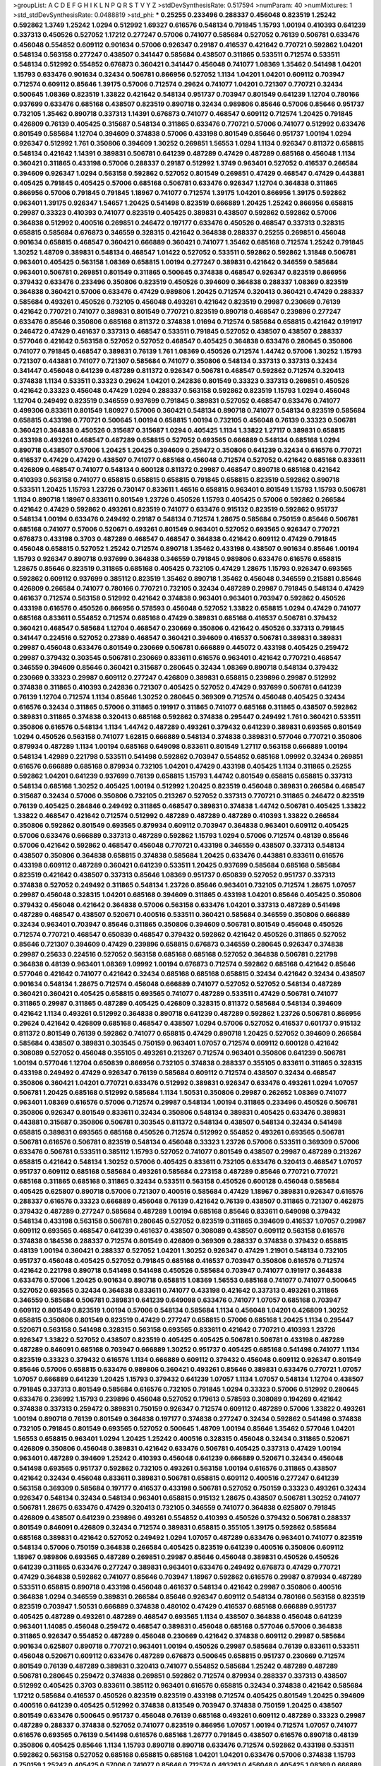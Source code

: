 >groupList:
A C D E F G H I K L
N P Q R S T V Y Z 
>stdDevSynthesisRate:
0.517594 
>numParam:
40
>numMixtures:
1
>std_stdDevSynthesisRate:
0.0488819
>std_phi:
***
0.25255 0.233496 0.288337 0.456048 0.823519 1.25242 0.592862 1.3749 1.25242 1.0294
0.512992 1.69327 0.616576 0.548134 0.791845 1.15793 1.00194 0.410393 0.641239 0.337313
0.450526 0.527052 1.17212 0.277247 0.57006 0.741077 0.585684 0.527052 0.76139 0.506781
0.633476 0.456048 0.554852 0.609112 0.901634 0.57006 0.926347 0.29187 0.416537 0.421642
0.770721 0.592862 1.04201 0.548134 0.563158 0.277247 0.438507 0.341447 0.585684 0.438507
0.311865 0.533511 0.712574 0.533511 0.548134 0.512992 0.554852 0.676873 0.360421 0.341447
0.456048 0.741077 1.08369 1.35462 0.541498 1.04201 1.15793 0.633476 0.901634 0.32434
0.506781 0.866956 0.527052 1.1134 1.04201 1.04201 0.609112 0.703947 0.712574 0.609112
0.85646 1.39175 0.57006 0.712574 0.29624 0.741077 1.04201 0.721307 0.770721 0.32434
0.500645 1.08369 0.823519 1.33822 0.421642 0.548134 0.951737 0.703947 0.801549 0.641239
1.12704 0.780166 0.937699 0.633476 0.685168 0.438507 0.823519 0.890718 0.32434 0.989806
0.85646 0.57006 0.85646 0.951737 0.732105 1.35462 0.890718 0.337313 1.14391 0.676873
0.741077 0.468547 0.609112 0.712574 1.20425 0.791845 0.426809 0.76139 0.405425 0.315687
0.548134 0.311865 0.633476 0.770721 0.57006 0.741077 0.512992 0.633476 0.801549 0.585684
1.12704 0.394609 0.374838 0.57006 0.433198 0.801549 0.85646 0.951737 1.00194 1.0294
0.926347 0.512992 1.761 0.350806 0.394609 1.30252 0.269851 1.56553 1.0294 1.1134
0.926347 0.811372 0.658815 0.548134 0.421642 1.14391 0.389831 0.506781 0.641239 0.487289
0.47429 0.487289 0.685168 0.456048 1.1134 0.360421 0.311865 0.433198 0.57006 0.288337
0.29187 0.512992 1.3749 0.963401 0.527052 0.416537 0.266584 0.394609 0.926347 1.0294
0.563158 0.592862 0.527052 0.801549 0.269851 0.47429 0.468547 0.47429 0.443881 0.405425
0.791845 0.405425 0.57006 0.685168 0.506781 0.633476 0.926347 1.12704 0.364838 0.311865
0.866956 0.57006 0.791845 0.791845 1.18967 0.741077 0.712574 1.39175 1.04201 0.866956
1.39175 0.592862 0.963401 1.39175 0.926347 1.54657 1.20425 0.541498 0.823519 0.666889
1.20425 1.25242 0.866956 0.658815 0.29987 0.33323 0.410393 0.741077 0.823519 0.405425
0.389831 0.438507 0.592862 0.592862 0.57006 0.364838 0.512992 0.400516 0.269851 0.246472
0.197177 0.633476 0.450526 0.468547 0.337313 0.328315 0.658815 0.585684 0.676873 0.346559
0.328315 0.421642 0.364838 0.288337 0.25255 0.269851 0.456048 0.901634 0.658815 0.468547
0.360421 0.666889 0.360421 0.741077 1.35462 0.685168 0.712574 1.25242 0.791845 1.30252
1.48709 0.389831 0.548134 0.468547 1.01422 0.527052 0.533511 0.592862 0.592862 1.31848
0.506781 0.963401 0.405425 0.563158 1.08369 0.658815 1.00194 0.277247 0.389831 0.421642
0.346559 0.585684 0.963401 0.506781 0.269851 0.801549 0.311865 0.500645 0.374838 0.468547
0.926347 0.823519 0.866956 0.379432 0.633476 0.233496 0.350806 0.823519 0.450526 0.394609
0.364838 0.288337 1.08369 0.823519 0.364838 0.360421 0.57006 0.633476 0.47429 0.989806
1.20425 0.712574 0.320413 0.360421 0.47429 0.288337 0.585684 0.493261 0.450526 0.732105
0.456048 0.493261 0.421642 0.823519 0.29987 0.230669 0.76139 0.421642 0.770721 0.741077
0.389831 0.801549 0.770721 0.823519 0.890718 0.468547 0.239896 0.277247 0.633476 0.85646
0.350806 0.685168 0.811372 0.374838 1.01694 0.712574 0.585684 0.658815 0.421642 0.191917
0.246472 0.47429 0.461637 0.337313 0.468547 0.533511 0.791845 0.527052 0.438507 0.438507
0.288337 0.577046 0.421642 0.563158 0.527052 0.527052 0.468547 0.405425 0.364838 0.633476
0.280645 0.350806 0.741077 0.791845 0.468547 0.389831 0.76139 1.761 1.08369 0.450526
0.712574 1.44742 0.57006 1.30252 1.15793 0.721307 0.443881 0.741077 0.721307 0.585684
0.741077 0.350806 0.548134 0.337313 0.337313 0.32434 0.341447 0.456048 0.641239 0.487289
0.811372 0.926347 0.506781 0.468547 0.592862 0.712574 0.320413 0.374838 1.1134 0.533511
0.33323 0.29624 1.04201 0.242836 0.801549 0.33323 0.337313 0.269851 0.450526 0.421642
0.33323 0.456048 0.47429 1.0294 0.288337 0.563158 0.592862 0.823519 1.15793 1.0294
0.456048 1.12704 0.249492 0.823519 0.346559 0.937699 0.791845 0.389831 0.527052 0.468547
0.633476 0.741077 0.499306 0.833611 0.801549 1.80927 0.57006 0.360421 0.548134 0.890718
0.741077 0.548134 0.823519 0.585684 0.658815 0.433198 0.770721 0.500645 1.00194 0.658815
1.00194 0.732105 0.456048 0.76139 0.33323 0.506781 0.360421 0.364838 0.450526 0.315687
0.315687 1.0294 0.405425 1.1134 1.33822 1.27117 0.389831 0.658815 0.433198 0.493261
0.468547 0.487289 0.658815 0.527052 0.693565 0.666889 0.548134 0.685168 1.0294 0.890718
0.438507 0.57006 1.20425 1.20425 0.394609 0.259472 0.350806 0.641239 0.32434 0.616576
0.770721 0.416537 0.47429 0.47429 0.438507 0.741077 0.685168 0.456048 0.712574 0.527052
0.421642 0.685168 0.833611 0.426809 0.468547 0.741077 0.548134 0.600128 0.811372 0.29987
0.468547 0.890718 0.685168 0.421642 0.410393 0.563158 0.741077 0.658815 0.658815 0.658815
0.791845 0.658815 0.823519 0.592862 0.890718 0.533511 1.20425 1.15793 1.23726 0.730147
0.833611 1.46516 0.658815 0.963401 0.801549 1.15793 1.15793 0.506781 1.1134 0.890718
1.18967 0.833611 0.801549 1.23726 0.450526 1.15793 0.405425 0.57006 0.592862 0.266584
0.421642 0.47429 0.592862 0.493261 0.823519 0.741077 0.633476 0.915132 0.823519 0.592862
0.951737 0.548134 1.00194 0.633476 0.249492 0.29187 0.548134 0.712574 1.28675 0.585684
0.750159 0.85646 0.506781 0.685168 0.741077 0.57006 0.520671 0.493261 0.801549 0.963401
0.527052 0.693565 0.926347 0.770721 0.676873 0.433198 0.3703 0.487289 0.468547 0.468547
0.364838 0.421642 0.609112 0.47429 0.791845 0.456048 0.658815 0.527052 1.25242 0.712574
0.890718 1.35462 0.433198 0.438507 0.901634 0.85646 1.00194 1.15793 0.926347 0.890718
0.937699 0.364838 0.346559 0.791845 0.989806 0.633476 0.616576 0.658815 1.28675 0.85646
0.823519 0.311865 0.685168 0.405425 0.732105 0.47429 1.28675 1.15793 0.926347 0.693565
0.592862 0.609112 0.937699 0.385112 0.823519 1.35462 0.890718 1.35462 0.456048 0.346559
0.215881 0.85646 0.426809 0.266584 0.741077 0.780166 0.770721 0.732105 0.32434 0.487289
0.29987 0.791845 0.548134 0.47429 0.461637 0.712574 0.563158 0.512992 0.421642 0.374838
0.963401 0.963401 0.703947 0.592862 0.450526 0.433198 0.616576 0.450526 0.866956 0.578593
0.456048 0.527052 1.33822 0.658815 1.0294 0.47429 0.741077 0.685168 0.833611 0.554852
0.712574 0.685168 0.47429 0.389831 0.685168 0.416537 0.506781 0.379432 0.360421 0.468547
0.585684 1.12704 0.468547 0.230669 0.350806 0.421642 0.450526 0.337313 0.791845 0.341447
0.224516 0.527052 0.27389 0.468547 0.360421 0.394609 0.416537 0.506781 0.389831 0.389831
0.29987 0.456048 0.633476 0.801549 0.230669 0.506781 0.666889 0.445072 0.433198 0.405425
0.259472 0.29987 0.379432 0.303545 0.506781 0.230669 0.833611 0.616576 0.963401 0.421642
0.770721 0.468547 0.346559 0.394609 0.85646 0.360421 0.315687 0.280645 0.32434 1.08369
0.890718 0.548134 0.379432 0.230669 0.33323 0.29987 0.609112 0.277247 0.426809 0.389831
0.658815 0.239896 0.29987 0.512992 0.374838 0.311865 0.410393 0.242836 0.721307 0.405425
0.527052 0.47429 0.937699 0.506781 0.641239 0.76139 1.12704 0.712574 1.1134 0.85646
1.30252 0.280645 0.369309 0.712574 0.456048 0.405425 0.32434 0.616576 0.32434 0.311865
0.57006 0.311865 0.191917 0.311865 0.741077 0.685168 0.311865 0.438507 0.592862 0.389831
0.311865 0.374838 0.320413 0.685168 0.592862 0.374838 0.295447 0.249492 1.761 0.360421
0.533511 0.350806 0.616576 0.548134 1.1134 1.44742 0.487289 0.493261 0.379432 0.641239
0.389831 0.693565 0.801549 1.0294 0.450526 0.563158 0.741077 1.62815 0.666889 0.548134
0.374838 0.389831 0.577046 0.770721 0.350806 0.879934 0.487289 1.1134 1.00194 0.685168
0.649098 0.833611 0.801549 1.27117 0.563158 0.666889 1.00194 0.548134 1.42989 0.221798
0.533511 0.541498 0.592862 0.703947 0.554852 0.685168 1.09992 0.32434 0.269851 0.616576
0.666889 0.685168 0.879934 0.732105 1.04201 0.47429 0.433198 0.405425 1.1134 0.311865
0.25255 0.592862 1.04201 0.641239 0.937699 0.76139 0.658815 1.15793 1.44742 0.801549
0.658815 0.658815 0.337313 0.548134 0.685168 1.30252 0.405425 1.00194 0.512992 1.20425
0.823519 0.456048 0.389831 0.266584 0.468547 0.315687 0.32434 0.57006 0.350806 0.732105
0.213267 0.527052 0.337313 0.770721 0.311865 0.246472 0.823519 0.76139 0.405425 0.284846
0.249492 0.311865 0.468547 0.389831 0.374838 1.44742 0.506781 0.405425 1.33822 1.33822
0.468547 0.421642 0.712574 0.512992 0.487289 0.487289 0.487289 0.410393 1.33822 0.266584
0.350806 0.592862 0.801549 0.693565 0.879934 0.609112 0.703947 0.364838 0.963401 0.609112
0.405425 0.57006 0.633476 0.666889 0.337313 0.487289 0.592862 1.15793 1.0294 0.57006
0.712574 0.48139 0.85646 0.57006 0.421642 0.592862 0.468547 0.456048 0.770721 0.433198
0.346559 0.438507 0.337313 0.548134 0.438507 0.350806 0.364838 0.658815 0.374838 0.585684
1.20425 0.633476 0.443881 0.833611 0.616576 0.433198 0.609112 0.487289 0.360421 0.641239
0.533511 1.20425 0.937699 0.585684 0.685168 0.585684 0.823519 0.421642 0.438507 0.337313
0.85646 1.08369 0.951737 0.650839 0.527052 0.951737 0.337313 0.374838 0.527052 0.249492
0.311865 0.548134 1.23726 0.85646 0.963401 0.732105 0.712574 1.28675 1.07057 0.29987
0.456048 0.328315 1.04201 0.685168 0.394609 0.311865 0.433198 1.04201 0.85646 0.405425
0.350806 0.379432 0.456048 0.421642 0.364838 0.57006 0.563158 0.633476 1.04201 0.337313
0.487289 0.541498 0.487289 0.468547 0.438507 0.520671 0.400516 0.533511 0.360421 0.585684
0.346559 0.350806 0.666889 0.32434 0.963401 0.703947 0.85646 0.311865 0.350806 0.394609
0.506781 0.801549 0.456048 0.450526 0.712574 0.770721 0.468547 0.650839 0.468547 0.379432
0.592862 0.421642 0.450526 0.311865 0.527052 0.85646 0.721307 0.394609 0.47429 0.239896
0.658815 0.676873 0.346559 0.280645 0.926347 0.374838 0.29987 0.25633 0.224516 0.527052
0.563158 0.685168 0.685168 0.527052 0.364838 0.506781 0.221798 0.364838 0.48139 0.963401
1.08369 1.09992 1.00194 0.676873 0.712574 0.592862 0.685168 0.421642 0.85646 0.577046
0.421642 0.741077 0.421642 0.32434 0.685168 0.685168 0.658815 0.32434 0.421642 0.32434
0.438507 0.901634 0.548134 1.28675 0.712574 0.456048 0.666889 0.741077 0.527052 0.527052
0.548134 0.487289 0.360421 0.360421 0.405425 0.658815 0.693565 0.741077 0.487289 0.533511
0.47429 0.506781 0.741077 0.311865 0.29987 0.311865 0.487289 0.405425 0.426809 0.328315
0.811372 0.585684 0.548134 0.394609 0.421642 1.1134 0.493261 0.512992 0.364838 0.890718
0.641239 0.487289 0.592862 1.23726 0.506781 0.866956 0.29624 0.421642 0.426809 0.685168
0.468547 0.438507 1.0294 0.57006 0.527052 0.416537 0.601737 0.915132 0.811372 0.801549
0.76139 0.592862 0.741077 0.658815 0.47429 0.890718 1.20425 0.527052 0.394609 0.266584
0.585684 0.438507 0.389831 0.303545 0.750159 0.963401 1.07057 0.712574 0.609112 0.600128
0.421642 0.308089 0.527052 0.456048 0.355105 0.493261 0.213267 0.712574 0.963401 0.350806
0.641239 0.506781 1.00194 0.577046 1.12704 0.650839 0.866956 0.732105 0.374838 0.288337
0.355105 0.833611 0.311865 0.328315 0.433198 0.249492 0.47429 0.926347 0.76139 0.585684
0.609112 0.712574 0.438507 0.32434 0.468547 0.350806 0.360421 1.04201 0.770721 0.633476
0.512992 0.389831 0.926347 0.633476 0.493261 1.0294 1.07057 0.506781 1.20425 0.685168
0.512992 0.585684 1.1134 1.50531 0.350806 0.29987 0.262652 1.08369 0.741077 0.963401
1.08369 0.616576 0.57006 0.712574 0.29987 0.548134 1.00194 0.311865 0.233496 0.450526
0.506781 0.350806 0.926347 0.801549 0.833611 0.32434 0.350806 0.548134 0.389831 0.405425
0.633476 0.389831 0.443881 0.315687 0.350806 0.506781 0.303545 0.811372 0.548134 0.438507
0.548134 0.32434 0.541498 0.658815 0.389831 0.693565 0.685168 0.450526 0.712574 0.512992
0.554852 0.493261 0.693565 0.506781 0.506781 0.616576 0.506781 0.823519 0.548134 0.456048
0.33323 1.23726 0.57006 0.533511 0.369309 0.57006 0.633476 0.506781 0.533511 0.385112
1.15793 0.527052 0.741077 0.801549 0.438507 0.29987 0.487289 0.213267 0.658815 0.421642
0.548134 1.30252 0.57006 0.405425 0.833611 0.732105 0.633476 0.320413 0.468547 1.07057
0.951737 0.609112 0.685168 0.585684 0.493261 0.585684 0.273158 0.487289 0.85646 0.770721
0.770721 0.685168 0.311865 0.685168 0.311865 0.32434 0.533511 0.563158 0.450526 0.600128
0.456048 0.585684 0.405425 0.625807 0.890718 0.57006 0.721307 0.400516 0.585684 0.47429
1.18967 0.389831 0.926347 0.616576 0.288337 0.616576 0.33323 0.666889 0.456048 0.76139
0.421642 0.76139 0.438507 0.311865 0.721307 0.462875 0.379432 0.487289 0.277247 0.585684
0.487289 1.00194 0.685168 0.85646 0.833611 0.649098 0.379432 0.548134 0.433198 0.563158
0.506781 0.280645 0.527052 0.823519 0.311865 0.394609 0.416537 1.07057 0.29987 0.609112
0.693565 0.468547 0.641239 0.461637 0.438507 0.308089 0.438507 0.609112 0.563158 0.616576
0.374838 0.184536 0.288337 0.712574 0.801549 0.426809 0.369309 0.288337 0.374838 0.379432
0.658815 0.48139 1.00194 0.360421 0.288337 0.527052 1.04201 1.30252 0.926347 0.47429
1.21901 0.548134 0.732105 0.951737 0.456048 0.405425 0.527052 0.791845 0.685168 0.416537
0.703947 0.350806 0.616576 0.712574 0.421642 0.221798 0.890718 0.541498 0.541498 0.450526
0.585684 0.703947 0.741077 0.191917 0.364838 0.633476 0.57006 1.20425 0.901634 0.890718
0.658815 1.08369 1.56553 0.685168 0.741077 0.741077 0.500645 0.527052 0.693565 0.32434
0.364838 0.833611 0.741077 0.433198 0.421642 0.337313 0.493261 0.311865 0.346559 0.585684
0.506781 0.389831 0.641239 0.649098 0.633476 0.741077 1.07057 0.685168 0.703947 0.609112
0.801549 0.823519 1.00194 0.57006 0.548134 0.585684 1.1134 0.456048 1.04201 0.426809
1.30252 0.658815 0.350806 0.801549 0.823519 0.47429 0.277247 0.658815 0.57006 0.685168
1.20425 1.1134 0.295447 0.520671 0.563158 0.541498 0.328315 0.563158 0.693565 0.833611
0.421642 0.770721 0.410393 1.23726 0.926347 1.33822 0.527052 0.438507 0.823519 0.405425
0.405425 0.506781 0.506781 0.433198 0.487289 0.487289 0.846091 0.685168 0.703947 0.666889
1.30252 0.951737 0.405425 0.685168 0.541498 0.741077 1.1134 0.823519 0.33323 0.379432
0.616576 1.1134 0.666889 0.609112 0.379432 0.456048 0.609112 0.926347 0.801549 0.85646
0.57006 0.658815 0.633476 0.989806 0.360421 0.493261 0.85646 0.389831 0.633476 0.770721
1.07057 1.07057 0.666889 0.641239 1.20425 1.15793 0.379432 0.641239 1.07057 1.1134
1.07057 0.548134 1.12704 0.438507 0.791845 0.337313 0.801549 0.585684 0.616576 0.732105
0.791845 1.0294 0.33323 0.57006 0.512992 0.280645 0.633476 0.236992 1.15793 0.239896
0.456048 0.527052 0.179613 0.578593 0.308089 0.194269 0.421642 0.374838 0.337313 0.259472
0.389831 0.750159 0.926347 0.712574 0.609112 0.487289 0.57006 1.33822 0.493261 1.00194
0.890718 0.76139 0.801549 0.364838 0.197177 0.374838 0.277247 0.32434 0.592862 0.541498
0.374838 0.732105 0.791845 0.801549 0.693565 0.527052 0.500645 1.48709 1.00194 0.85646
1.35462 0.577046 1.04201 1.56553 0.658815 0.963401 1.0294 1.20425 1.25242 0.400516
0.328315 0.456048 0.32434 0.311865 0.520671 0.426809 0.350806 0.456048 0.389831 0.421642
0.633476 0.506781 0.405425 0.337313 0.47429 1.00194 0.963401 0.487289 0.394609 1.25242
0.410393 0.456048 0.641239 0.666889 0.520671 0.32434 0.456048 0.541498 0.693565 0.951737
0.592862 0.732105 0.493261 0.563158 1.00194 0.616576 0.311865 0.438507 0.421642 0.32434
0.456048 0.833611 0.389831 0.506781 0.658815 0.609112 0.400516 0.277247 0.641239 0.563158
0.369309 0.585684 0.197177 0.416537 0.433198 0.506781 0.527052 0.750159 0.33323 0.493261
0.32434 0.926347 0.548134 0.32434 0.548134 0.963401 0.658815 0.915132 1.28675 0.438507
0.506781 1.30252 0.741077 0.506781 1.28675 0.633476 0.47429 0.320413 0.732105 0.346559
0.741077 0.364838 0.625807 0.791845 0.426809 0.438507 0.641239 0.239896 0.493261 0.554852
0.410393 0.450526 0.379432 0.506781 0.288337 0.801549 0.846091 0.426809 0.32434 0.712574
0.389831 0.658815 0.355105 1.39175 0.592862 0.585684 0.685168 0.389831 0.421642 0.527052
0.249492 1.0294 1.07057 0.487289 0.633476 0.963401 0.741077 0.823519 0.548134 0.57006
0.750159 0.364838 0.266584 0.405425 0.823519 0.641239 0.400516 0.350806 0.609112 1.18967
0.989806 0.693565 0.487289 0.269851 0.29987 0.85646 0.456048 0.389831 0.450526 0.450526
0.641239 0.311865 0.633476 0.277247 0.389831 0.963401 0.633476 0.249492 0.676873 0.47429
0.770721 0.47429 0.364838 0.592862 0.741077 0.85646 0.703947 1.18967 0.592862 0.616576
0.29987 0.879934 0.487289 0.533511 0.658815 0.890718 0.433198 0.456048 0.461637 0.548134
0.421642 0.29987 0.350806 0.400516 0.364838 1.0294 0.346559 0.389831 0.266584 0.85646
0.926347 0.609112 0.548134 0.780166 0.563158 0.823519 0.823519 0.703947 1.50531 0.666889
0.374838 0.480102 0.47429 0.416537 0.685168 0.666889 0.951737 0.405425 0.487289 0.493261
0.487289 0.468547 0.693565 1.1134 0.438507 0.364838 0.456048 0.641239 0.963401 1.14085
0.456048 0.259472 0.468547 0.389831 0.456048 0.685168 0.577046 0.57006 0.364838 0.311865
0.926347 0.554852 0.487289 0.456048 0.230669 0.421642 0.374838 0.609112 0.29987 0.585684
0.901634 0.625807 0.890718 0.770721 0.963401 1.00194 0.450526 0.29987 0.585684 0.76139
0.833611 0.533511 0.456048 0.520671 0.609112 0.633476 0.487289 0.676873 0.500645 0.658815
0.951737 0.230669 0.712574 0.801549 0.76139 0.487289 0.389831 0.320413 0.741077 0.554852
0.585684 1.25242 0.487289 0.487289 0.506781 0.280645 0.259472 0.374838 0.269851 0.592862
0.712574 0.879934 0.288337 0.337313 0.438507 0.512992 0.405425 0.3703 0.833611 0.385112
0.963401 0.616576 0.658815 0.32434 0.374838 0.421642 0.585684 1.17212 0.585684 0.416537
0.450526 0.823519 0.823519 0.433198 0.712574 0.405425 0.801549 1.20425 0.394609 0.400516
0.641239 0.405425 0.512992 0.374838 0.813549 0.703947 0.374838 0.750159 1.20425 0.438507
0.801549 0.633476 0.500645 0.951737 0.456048 0.76139 0.685168 0.493261 0.609112 0.487289
0.33323 0.29987 0.487289 0.288337 0.374838 0.527052 0.741077 0.823519 0.866956 1.07057
1.00194 0.712574 1.07057 0.741077 0.616576 0.693565 0.76139 0.541498 0.616576 0.685168
1.26777 0.791845 0.438507 0.616576 0.890718 0.48139 0.350806 0.405425 0.85646 1.1134
1.15793 0.890718 0.890718 0.633476 0.712574 0.592862 0.433198 0.533511 0.592862 0.563158
0.527052 0.685168 0.658815 0.685168 1.04201 1.04201 0.633476 0.57006 0.374838 1.15793
0.750159 1.25242 0.405425 0.57006 0.741077 0.85646 0.712574 0.493261 0.456048 0.405425
1.08369 0.666889 0.666889 0.890718 0.374838 0.548134 0.29187 0.405425 0.833611 1.15793
0.337313 0.33323 0.592862 0.685168 0.833611 1.25242 0.493261 0.879934 0.320413 0.823519
0.901634 1.0294 1.28675 0.890718 0.866956 1.00194 0.951737 0.374838 0.833611 0.823519
0.770721 0.76139 0.791845 0.989806 0.405425 0.416537 0.32434 0.328315 0.592862 0.364838
0.658815 0.592862 0.801549 0.320413 0.633476 0.548134 0.741077 0.963401 1.00194 0.230669
0.527052 0.277247 0.389831 0.32434 0.242836 0.421642 0.389831 1.00194 0.269851 0.311865
0.548134 0.433198 0.360421 0.389831 0.527052 0.239896 0.456048 0.520671 0.487289 0.405425
0.438507 0.563158 0.57006 1.04201 1.04201 0.468547 0.506781 0.577046 1.62815 0.548134
0.280645 0.311865 0.527052 0.389831 0.741077 0.592862 0.33323 0.242836 0.585684 0.374838
0.57006 0.468547 0.791845 0.741077 0.416537 1.50531 0.926347 0.527052 0.926347 0.741077
0.685168 1.07057 1.1134 0.633476 0.450526 0.548134 0.666889 0.487289 0.592862 0.548134
0.288337 0.389831 0.487289 0.360421 0.890718 0.438507 0.421642 0.76139 0.468547 0.280645
0.277247 0.32434 0.438507 0.328315 0.633476 0.450526 0.342363 0.563158 0.389831 0.405425
0.350806 1.73968 1.08369 1.17212 0.85646 0.926347 0.741077 1.46516 1.15793 0.741077
1.07057 0.963401 1.15793 0.512992 0.685168 0.592862 0.76139 0.752171 0.823519 1.54657
0.548134 0.989806 0.32434 0.269851 0.641239 0.721307 0.592862 0.592862 0.433198 0.963401
0.585684 0.57006 0.782258 0.346559 0.311865 0.389831 0.658815 0.658815 0.468547 0.879934
0.374838 0.29987 0.421642 0.592862 0.308089 0.658815 0.609112 0.712574 0.712574 0.685168
0.616576 0.394609 0.405425 0.350806 0.405425 0.311865 0.926347 0.468547 0.400516 1.08369
0.221798 0.389831 0.57006 0.926347 0.533511 0.421642 0.741077 0.57006 0.385112 0.833611
0.741077 0.548134 0.47429 0.506781 0.548134 0.506781 0.658815 0.633476 0.641239 0.890718
0.823519 0.712574 0.337313 0.438507 0.676873 0.963401 0.554852 0.577046 0.487289 0.456048
0.741077 0.405425 0.438507 1.08369 0.712574 1.15793 0.585684 0.520671 0.350806 0.438507
0.609112 0.600128 0.592862 1.12704 0.685168 0.937699 0.609112 0.741077 0.577046 1.00194
1.23726 1.62815 0.438507 0.400516 0.438507 0.450526 0.963401 0.801549 0.548134 1.15793
0.47429 0.548134 0.337313 0.548134 0.926347 0.833611 0.592862 0.57006 0.548134 0.33323
0.641239 0.438507 0.360421 0.493261 0.703947 0.213267 0.29187 0.685168 0.346559 0.242836
0.284846 0.548134 0.641239 0.609112 0.770721 0.468547 0.230669 0.493261 0.379432 0.506781
0.328315 0.770721 0.633476 0.350806 0.616576 0.493261 0.770721 0.512992 0.456048 0.360421
0.541498 1.1134 1.07057 0.456048 0.609112 0.533511 0.609112 0.389831 0.633476 1.17212
0.456048 0.443881 0.541498 0.592862 1.04201 0.926347 0.57006 0.741077 0.658815 0.548134
1.17212 0.346559 0.57006 0.456048 0.405425 0.405425 0.801549 1.12704 0.609112 0.633476
0.752171 0.641239 0.937699 1.08369 0.533511 1.15793 0.405425 0.527052 0.866956 0.32434
0.527052 0.346559 0.355105 0.741077 0.732105 0.823519 0.732105 0.791845 0.658815 0.57006
0.741077 0.199594 0.633476 0.32434 0.527052 0.230669 0.548134 0.389831 0.29987 0.311865
0.823519 0.57006 0.506781 0.915132 0.609112 0.823519 1.08369 0.320413 0.592862 1.60844
0.512992 0.585684 0.890718 0.685168 0.506781 0.527052 0.770721 0.721307 1.23726 0.416537
0.770721 0.527052 0.328315 0.577046 0.732105 0.975207 0.624133 0.450526 1.01422 0.487289
0.616576 0.577046 0.989806 0.890718 0.487289 0.76139 0.76139 0.823519 0.712574 0.512992
0.712574 0.585684 0.658815 0.57006 0.33323 0.350806 0.410393 0.633476 0.394609 0.259472
0.405425 0.350806 0.85646 0.405425 0.563158 0.721307 0.379432 0.379432 0.506781 0.527052
0.823519 0.533511 0.389831 0.389831 1.15793 0.405425 0.433198 1.4088 0.585684 0.506781
0.641239 0.25255 0.712574 0.337313 0.592862 0.791845 0.901634 0.801549 0.27389 0.741077
0.915132 0.791845 0.658815 0.563158 0.963401 0.577046 0.554852 1.39175 0.405425 0.487289
1.0294 0.592862 0.385112 0.311865 0.230669 0.364838 0.337313 1.25242 0.360421 0.311865
0.311865 0.609112 0.616576 0.450526 0.337313 0.541498 0.548134 0.288337 0.311865 0.703947
0.658815 0.405425 0.506781 0.712574 0.426809 0.563158 0.989806 0.438507 0.548134 0.311865
0.259472 0.320413 0.33323 0.676873 0.592862 0.592862 0.346559 0.27389 0.741077 0.379432
0.337313 0.350806 0.421642 0.360421 0.592862 0.410393 0.666889 1.0294 1.50531 1.31848
1.39175 0.85646 0.527052 0.658815 0.337313 0.328315 0.405425 0.355105 0.592862 0.585684
0.29987 0.288337 0.770721 0.32434 0.693565 0.493261 0.57006 0.703947 0.493261 0.360421
0.433198 0.770721 0.405425 0.266584 0.641239 0.487289 0.658815 1.0294 1.0294 0.315687
0.487289 0.450526 0.901634 0.527052 1.04201 0.741077 1.08369 1.00194 0.712574 0.85646
0.47429 0.468547 0.989806 0.685168 0.47429 0.866956 0.85646 0.890718 0.963401 0.801549
1.4088 0.741077 0.303545 0.592862 0.693565 0.450526 0.389831 0.527052 0.364838 0.350806
1.07057 0.405425 0.308089 0.269851 0.350806 0.506781 0.311865 0.236992 0.468547 0.280645
0.277247 0.303545 0.233496 0.364838 0.456048 0.633476 1.20425 0.311865 0.374838 0.288337
0.548134 0.221798 0.426809 0.29987 0.374838 0.712574 0.389831 0.533511 0.374838 0.658815
1.15793 0.741077 0.311865 0.405425 0.438507 0.346559 0.456048 0.32434 0.230669 0.741077
0.975207 0.823519 0.890718 1.07057 0.548134 0.866956 1.00194 0.926347 1.80927 1.44742
0.468547 1.08369 1.04201 0.791845 0.693565 1.15793 1.0294 0.563158 0.915132 0.85646
0.712574 0.741077 1.26777 0.374838 0.666889 0.541498 0.57006 0.400516 0.76139 0.548134
0.57006 0.468547 0.487289 0.47429 0.866956 0.487289 0.456048 0.32434 0.866956 0.389831
0.394609 0.320413 0.374838 0.394609 0.456048 0.592862 0.374838 0.159675 0.389831 0.259472
0.609112 0.29987 0.450526 0.548134 0.337313 0.239896 0.926347 0.712574 0.616576 0.288337
0.360421 0.563158 0.400516 0.609112 0.468547 0.456048 0.29187 0.29187 0.364838 0.239896
0.493261 0.554852 0.433198 0.364838 0.533511 0.426809 0.712574 0.76139 0.750159 0.592862
0.47429 0.658815 0.676873 0.266584 1.28675 0.585684 0.47429 0.585684 0.29187 0.277247
0.410393 0.25633 0.405425 0.609112 0.833611 0.685168 0.360421 0.616576 0.527052 0.527052
0.633476 0.350806 0.658815 0.262652 0.563158 0.493261 0.533511 0.350806 0.410393 0.450526
0.685168 0.421642 0.890718 0.527052 0.468547 0.548134 0.506781 0.360421 1.04201 0.3703
0.32434 0.801549 0.563158 0.360421 0.770721 0.666889 1.25242 0.741077 0.658815 0.712574
0.658815 0.500645 0.527052 0.541498 0.685168 0.350806 0.633476 0.633476 0.577046 0.801549
0.548134 0.311865 0.468547 0.461637 0.926347 0.548134 0.450526 0.592862 0.770721 0.685168
0.712574 0.693565 0.676873 0.890718 0.487289 0.712574 0.548134 0.468547 0.633476 0.833611
0.616576 0.533511 0.527052 0.32434 0.658815 1.44742 0.801549 0.360421 1.14391 0.527052
1.12704 0.585684 0.405425 0.506781 0.548134 0.548134 1.08369 0.400516 0.541498 0.609112
0.468547 0.541498 0.32434 0.280645 0.833611 0.379432 0.438507 0.616576 0.554852 1.25242
0.405425 1.14391 0.374838 1.07057 0.732105 0.641239 1.00194 0.750159 0.506781 0.601737
0.833611 1.08369 0.487289 0.379432 1.04201 0.548134 0.468547 0.246472 0.541498 0.666889
0.666889 0.685168 0.405425 1.17212 0.76139 0.823519 1.28675 0.741077 0.685168 0.685168
0.770721 0.421642 0.456048 0.592862 0.676873 0.592862 0.443881 0.791845 0.989806 0.823519
0.741077 0.801549 0.721307 0.937699 1.04201 0.833611 0.506781 0.506781 0.47429 0.500645
1.00194 0.527052 0.527052 0.360421 0.389831 0.421642 0.890718 0.269851 0.468547 0.303545
0.533511 0.311865 0.456048 0.541498 0.592862 0.833611 0.879934 0.926347 1.04201 0.438507
0.360421 0.658815 0.770721 0.85646 0.341447 0.374838 0.833611 0.405425 1.14391 0.890718
0.360421 0.721307 1.07057 0.823519 0.750159 0.379432 0.410393 0.213267 0.346559 0.346559
0.712574 0.693565 0.609112 0.741077 1.07057 0.389831 0.350806 0.585684 1.05478 0.801549
0.277247 0.389831 0.563158 0.379432 0.685168 1.56553 0.47429 0.337313 0.360421 0.394609
0.346559 0.616576 0.685168 0.770721 0.641239 1.25242 0.658815 1.33822 0.963401 0.85646
1.4088 0.801549 0.609112 0.506781 0.833611 0.641239 0.57006 0.649098 0.374838 0.633476
0.350806 0.512992 0.456048 0.337313 0.676873 0.205064 0.506781 0.405425 0.328315 0.346559
0.548134 0.450526 0.890718 0.823519 0.915132 0.641239 0.405425 0.438507 0.770721 0.337313
0.57006 0.311865 0.641239 0.658815 1.0294 0.433198 0.609112 0.563158 0.563158 0.374838
0.616576 0.633476 0.438507 0.308089 0.33323 0.350806 0.243488 0.389831 0.394609 0.833611
0.405425 0.468547 0.625807 0.421642 1.07057 1.4088 0.585684 0.468547 0.76139 0.506781
0.280645 0.269851 0.29987 0.337313 0.337313 0.633476 0.346559 0.311865 0.48139 0.389831
0.311865 0.527052 0.658815 1.08369 0.770721 0.801549 0.215881 0.315687 0.32434 0.585684
1.46516 0.616576 0.712574 0.273158 0.337313 0.242836 0.487289 0.47429 0.242836 0.527052
0.823519 0.616576 0.76139 0.315687 1.1134 1.28675 1.62815 0.493261 0.506781 0.592862
0.685168 0.456048 0.350806 0.364838 0.506781 0.468547 0.712574 0.527052 0.400516 0.456048
0.791845 0.633476 0.57006 0.364838 0.811372 0.394609 0.438507 0.468547 0.901634 0.405425
0.269851 1.0294 1.20425 0.269851 1.12704 0.703947 0.487289 0.394609 0.741077 0.770721
0.493261 0.975207 0.732105 0.303545 0.47429 0.666889 0.650839 0.548134 0.666889 0.801549
0.76139 0.438507 0.29987 0.616576 1.01422 0.732105 0.487289 0.385112 0.468547 0.356058
0.33323 0.641239 0.616576 0.658815 0.548134 0.493261 0.360421 0.658815 0.468547 0.25633
0.405425 0.360421 0.741077 0.400516 0.303545 0.32434 0.633476 0.379432 0.721307 0.512992
0.468547 0.456048 0.616576 0.493261 0.421642 0.438507 0.311865 0.416537 0.341447 0.963401
0.512992 0.57006 0.578593 0.76139 0.616576 0.563158 0.833611 1.15793 0.288337 0.951737
0.467294 0.693565 0.926347 1.33822 0.989806 0.592862 0.741077 0.609112 0.280645 0.533511
0.520671 0.421642 0.548134 0.685168 0.963401 0.801549 0.315687 0.350806 0.512992 0.616576
0.374838 0.548134 0.57006 1.00194 0.548134 0.487289 1.0294 1.12704 0.712574 0.732105
0.658815 0.346559 0.666889 0.741077 0.548134 0.385112 1.3749 0.374838 0.732105 0.712574
0.500645 0.616576 0.563158 0.405425 0.693565 0.405425 1.44742 0.770721 0.866956 0.47429
0.311865 1.69327 0.76139 0.823519 0.315687 0.433198 0.33323 0.230669 0.416537 0.592862
0.47429 0.468547 0.239896 0.47429 0.346559 0.712574 0.506781 0.633476 0.389831 0.770721
0.563158 0.33323 0.379432 0.433198 0.461637 0.421642 0.385112 0.770721 0.487289 0.712574
0.205064 0.303545 0.520671 0.374838 0.405425 0.421642 0.311865 0.712574 0.47429 0.374838
0.421642 0.416537 0.512992 0.493261 0.592862 0.641239 0.468547 0.554852 0.585684 0.405425
0.311865 0.741077 0.541498 1.05761 0.527052 0.641239 0.666889 0.374838 0.609112 0.685168
0.585684 0.823519 0.592862 0.732105 0.57006 0.311865 0.712574 0.461637 0.487289 0.85646
0.456048 0.512992 0.685168 0.658815 0.866956 0.926347 0.658815 0.374838 0.512992 0.592862
1.1134 1.00194 0.685168 0.421642 0.76139 0.512992 0.450526 1.00194 1.25242 0.468547
0.658815 0.512992 0.616576 0.989806 0.456048 0.280645 0.389831 0.712574 0.85646 0.666889
0.658815 0.548134 0.937699 0.288337 0.379432 0.616576 0.527052 0.527052 0.833611 0.32434
0.487289 0.685168 0.364838 0.685168 0.410393 0.732105 0.915132 0.721307 0.236992 0.29987
0.658815 0.269851 0.468547 0.533511 0.443881 0.592862 0.360421 0.563158 0.421642 0.685168
0.346559 0.346559 0.487289 1.33822 0.389831 0.405425 0.823519 0.823519 0.315687 0.249492
0.57006 0.410393 1.20425 0.770721 0.280645 0.379432 0.364838 0.47429 0.527052 0.433198
0.833611 1.04201 0.456048 0.741077 0.468547 0.57006 0.770721 0.350806 0.592862 0.554852
0.926347 1.00194 0.487289 0.311865 0.416537 0.288337 0.346559 0.563158 0.456048 0.239896
0.963401 0.224516 0.438507 0.184536 0.487289 0.29987 0.541498 0.364838 0.712574 0.741077
0.421642 0.487289 0.548134 0.239896 0.405425 1.09698 0.658815 0.433198 0.32434 0.32434
0.548134 0.57006 0.364838 0.554852 0.890718 0.533511 0.205064 0.29987 0.770721 0.600128
1.12704 0.770721 0.48139 0.29987 0.57006 0.416537 0.685168 0.280645 0.350806 0.493261
0.405425 0.421642 0.732105 0.85646 0.527052 0.426809 0.389831 0.438507 0.389831 0.770721
0.29187 0.32434 0.280645 0.468547 0.311865 0.493261 0.506781 0.320413 0.47429 0.438507
0.360421 0.346559 0.915132 0.592862 0.750159 0.693565 0.833611 0.963401 0.548134 0.624133
1.07057 1.0294 0.712574 0.712574 0.85646 0.926347 0.360421 0.741077 1.44742 1.17212
0.926347 0.487289 0.577046 1.15793 0.712574 0.658815 0.280645 0.616576 0.506781 0.421642
0.374838 0.32434 0.926347 0.585684 0.389831 0.443881 0.374838 0.421642 0.506781 0.438507
0.32434 0.405425 0.456048 0.421642 1.00194 0.315687 0.249492 0.47429 0.977823 0.641239
0.732105 1.33822 0.585684 1.04201 0.421642 0.487289 0.506781 0.47429 0.230669 0.269851
0.421642 0.926347 0.520671 0.468547 0.890718 1.15793 0.242836 0.311865 0.616576 0.554852
0.770721 0.468547 0.389831 0.527052 0.527052 0.732105 1.09992 0.693565 1.14391 0.901634
0.732105 0.741077 0.890718 1.0294 0.890718 0.456048 0.926347 0.592862 0.592862 0.963401
0.57006 0.520671 0.184536 0.405425 0.450526 0.493261 0.741077 0.520671 0.548134 0.585684
0.563158 0.506781 0.554852 0.405425 0.450526 1.1134 1.39175 0.712574 0.410393 0.405425
0.801549 0.394609 0.47429 0.450526 0.311865 0.592862 0.394609 0.548134 0.633476 0.57006
0.57006 0.57006 0.791845 0.364838 0.364838 0.85646 0.616576 0.926347 0.658815 0.57006
1.60844 0.633476 0.221798 0.266584 0.288337 0.57006 0.57006 0.221798 0.29187 0.456048
0.364838 0.288337 0.616576 0.480102 0.493261 0.456048 0.364838 0.563158 0.364838 0.33323
0.633476 0.468547 0.57006 0.337313 0.823519 0.374838 0.350806 0.592862 0.770721 0.29987
0.548134 0.269851 0.374838 0.901634 0.364838 0.438507 0.456048 0.230669 0.266584 0.666889
0.410393 0.641239 0.277247 1.39175 0.29987 0.833611 0.890718 0.47429 1.33822 0.585684
0.57006 0.438507 0.741077 0.405425 0.236992 0.25633 0.712574 0.585684 0.337313 0.527052
0.791845 0.791845 0.456048 0.456048 0.346559 0.85646 0.400516 0.337313 0.57006 0.741077
0.468547 0.533511 0.487289 0.433198 0.712574 0.732105 0.592862 0.770721 0.801549 0.963401
0.506781 0.320413 0.592862 0.450526 0.641239 0.315687 0.288337 0.249492 0.641239 0.456048
0.456048 0.693565 0.741077 0.685168 1.07057 0.926347 1.60844 0.741077 0.389831 0.85646
0.616576 0.57006 1.1134 0.450526 0.975207 0.712574 0.548134 0.650839 0.405425 0.548134
0.527052 0.360421 0.879934 0.379432 0.592862 0.890718 0.527052 0.685168 0.791845 0.770721
0.791845 0.951737 0.405425 0.57006 0.676873 0.666889 0.527052 0.461637 0.47429 0.563158
0.32434 0.592862 0.609112 0.741077 0.374838 0.468547 0.592862 0.721307 0.658815 0.364838
0.658815 0.346559 0.585684 0.732105 0.801549 0.360421 0.548134 0.666889 0.379432 1.28675
0.389831 0.438507 0.438507 0.833611 0.350806 1.15793 0.311865 0.438507 0.374838 0.487289
0.433198 0.320413 0.416537 0.548134 0.609112 0.685168 0.360421 0.609112 0.438507 0.360421
0.57006 1.23726 0.650839 1.15793 0.85646 1.25242 1.4088 0.658815 0.592862 0.47429
0.890718 0.456048 0.493261 0.47429 1.08369 0.926347 0.963401 0.890718 0.405425 0.658815
0.926347 0.487289 0.527052 0.712574 0.527052 0.374838 0.350806 0.791845 0.280645 0.658815
0.405425 0.641239 0.732105 0.901634 0.269851 0.269851 0.421642 1.0294 1.04201 0.506781
0.506781 0.311865 0.456048 0.405425 0.421642 0.791845 0.239896 0.750159 1.44742 0.926347
0.823519 0.609112 1.15793 0.506781 0.592862 0.770721 0.592862 0.374838 0.311865 1.08369
0.405425 0.512992 0.32434 0.548134 0.364838 0.609112 0.236992 0.741077 0.32434 0.405425
0.633476 0.262652 0.360421 0.273158 0.230669 0.215881 0.85646 0.823519 0.47429 0.963401
0.25633 0.563158 0.866956 0.57006 0.609112 0.32434 0.461637 0.337313 0.548134 0.421642
0.493261 1.08369 0.519278 0.770721 0.703947 1.12704 0.246472 0.616576 0.721307 1.00194
1.4088 0.548134 0.311865 0.685168 0.963401 0.592862 1.1134 1.27117 0.421642 0.57006
1.30252 0.360421 0.438507 0.337313 0.350806 0.468547 0.360421 0.389831 0.360421 0.915132
0.563158 0.633476 0.527052 0.658815 0.379432 0.205064 0.337313 0.426809 1.0294 0.468547
0.833611 0.487289 0.801549 0.57006 0.364838 0.506781 0.650839 0.76139 0.585684 0.527052
0.506781 0.609112 0.609112 0.320413 0.280645 0.311865 0.337313 0.548134 0.585684 0.421642
0.249492 0.416537 0.951737 0.57006 0.506781 0.750159 0.676873 0.374838 0.468547 0.493261
0.499306 0.433198 0.450526 0.609112 0.405425 0.468547 1.25242 0.450526 0.438507 0.379432
0.989806 0.346559 0.548134 0.450526 0.57006 1.30252 0.963401 0.527052 0.47429 0.379432
0.506781 0.29187 0.493261 1.20425 1.30252 0.609112 0.487289 0.443881 0.337313 0.33323
0.421642 0.712574 1.1134 0.389831 0.770721 0.609112 1.20425 0.703947 0.493261 0.616576
0.915132 0.47429 0.32434 0.421642 0.548134 0.269851 0.609112 0.926347 0.32434 0.702064
0.658815 0.823519 1.07057 0.741077 1.30252 1.04201 1.09698 0.951737 0.963401 1.44742
0.658815 0.421642 0.926347 0.47429 0.374838 0.487289 0.421642 0.350806 0.890718 0.633476
0.951737 0.963401 0.890718 1.04201 0.433198 0.280645 0.29987 0.658815 0.592862 0.548134
0.350806 0.712574 0.685168 0.951737 0.76139 0.533511 0.468547 0.233496 0.685168 0.890718
0.963401 0.741077 0.311865 0.337313 1.30252 0.500645 0.400516 0.47429 0.421642 0.823519
0.341447 0.315687 0.311865 0.421642 0.823519 0.563158 1.58471 0.741077 0.493261 0.770721
0.389831 1.50531 0.384082 1.20425 0.487289 0.506781 0.85646 0.389831 0.85646 0.770721
0.732105 0.493261 0.405425 0.770721 1.08369 0.901634 0.527052 0.770721 0.355105 0.57006
0.616576 1.17212 0.405425 0.791845 0.76139 0.732105 0.493261 0.416537 0.221798 0.506781
0.303545 0.288337 0.405425 0.926347 0.379432 0.438507 0.374838 0.487289 0.374838 0.541498
0.926347 0.207577 0.712574 1.37122 0.666889 0.741077 0.85646 0.685168 1.50531 0.601737
0.405425 0.685168 0.421642 0.450526 0.303545 0.438507 0.47429 0.32434 0.468547 0.493261
0.741077 0.487289 0.527052 0.685168 1.07057 0.468547 1.50531 0.989806 0.770721 0.791845
0.57006 1.15793 0.374838 0.456048 0.915132 0.311865 0.346559 0.443881 0.666889 0.57006
0.527052 0.926347 1.35462 0.450526 0.512992 0.770721 0.563158 0.405425 0.456048 1.08369
0.311865 0.833611 0.487289 0.752171 0.563158 0.57006 0.616576 0.249492 0.259472 0.438507
0.527052 0.823519 0.527052 0.890718 1.07057 0.405425 0.29187 0.32434 0.456048 0.450526
0.288337 0.506781 0.500645 0.224516 0.625807 0.29987 0.506781 0.416537 0.438507 0.592862
0.433198 0.438507 1.44742 1.30252 0.585684 0.337313 0.712574 0.512992 0.500645 0.548134
0.770721 0.426809 0.506781 0.32434 0.563158 0.389831 0.468547 0.438507 0.32434 0.520671
0.259472 0.364838 0.487289 0.506781 0.416537 0.280645 1.00194 0.76139 0.320413 0.616576
1.27117 0.487289 0.866956 0.433198 0.288337 0.658815 0.239896 0.493261 0.951737 0.405425
0.346559 1.00194 0.563158 0.394609 0.641239 0.249492 0.487289 0.609112 0.364838 0.791845
0.951737 0.609112 0.641239 0.76139 0.57006 0.527052 0.233496 0.280645 0.685168 0.750159
0.527052 0.506781 0.520671 0.364838 0.450526 0.468547 0.712574 0.770721 0.592862 0.421642
0.527052 0.405425 0.506781 0.592862 0.405425 0.641239 0.389831 0.421642 0.389831 1.42989
0.230669 0.405425 0.405425 0.633476 0.520671 0.487289 0.438507 0.592862 0.585684 0.346559
1.62815 0.320413 0.337313 0.666889 1.18967 1.15793 1.00194 0.791845 0.616576 0.506781
0.901634 1.56553 0.963401 0.85646 0.685168 0.770721 1.15793 0.269851 0.506781 0.823519
0.712574 1.04201 1.28675 0.487289 0.685168 0.364838 0.879934 0.533511 0.712574 0.405425
0.405425 0.308089 0.337313 0.468547 0.456048 1.20425 0.685168 0.405425 0.685168 0.364838
0.609112 0.76139 0.433198 0.29987 0.780166 0.384082 1.44742 0.963401 0.548134 1.1134
1.1134 1.07057 1.18649 0.963401 0.658815 0.616576 0.533511 0.350806 0.901634 0.533511
0.951737 1.0294 1.33822 0.963401 1.33822 0.405425 0.346559 0.76139 0.405425 0.29987
0.374838 0.658815 0.609112 0.85646 0.791845 0.527052 0.364838 0.609112 0.450526 0.506781
0.374838 0.520671 0.438507 0.487289 1.48709 0.963401 0.791845 0.364838 0.641239 0.57006
0.379432 0.616576 0.548134 0.493261 0.609112 0.585684 0.989806 0.433198 0.741077 0.685168
0.179613 0.29187 0.57006 0.191917 0.712574 0.438507 0.732105 0.712574 0.791845 0.364838
0.633476 0.926347 0.512992 0.433198 0.230669 0.592862 0.468547 0.416537 0.410393 0.791845
0.577046 0.29987 0.487289 1.0294 0.236992 0.266584 0.303545 0.609112 0.468547 0.337313
0.438507 0.394609 0.438507 0.57006 0.33323 0.303545 0.350806 0.76139 0.350806 0.641239
0.355105 0.374838 0.246472 1.20425 0.346559 0.500645 0.311865 0.609112 0.741077 0.527052
0.379432 0.277247 0.592862 0.360421 0.421642 0.48139 0.374838 0.320413 0.609112 0.280645
0.379432 0.57006 0.666889 0.288337 0.32434 0.592862 0.410393 0.456048 0.600128 1.54657
0.468547 0.520671 0.685168 0.609112 0.85646 0.311865 0.480102 0.676873 1.0294 1.39175
0.389831 0.487289 0.633476 0.433198 0.76139 1.44742 0.901634 0.890718 0.963401 0.937699
0.641239 1.15793 0.47429 0.951737 1.09992 0.405425 0.548134 0.741077 0.493261 0.57006
1.20425 1.39175 1.73968 1.15793 0.926347 0.801549 0.47429 0.456048 0.456048 0.866956
1.20425 0.337313 0.57006 0.585684 0.29987 0.493261 0.311865 0.288337 0.350806 0.493261
0.421642 0.493261 0.438507 0.456048 0.585684 0.487289 0.416537 0.890718 0.360421 0.364838
0.29187 0.213267 1.39175 0.350806 0.649098 0.438507 0.379432 0.249492 0.311865 0.405425
0.456048 0.308089 0.609112 0.650839 0.315687 0.57006 0.641239 0.277247 0.29987 1.01422
0.641239 0.527052 0.712574 0.666889 0.32434 0.433198 0.400516 0.658815 0.487289 0.633476
0.926347 0.379432 0.410393 0.548134 0.456048 0.721307 0.685168 0.548134 0.791845 0.487289
1.08369 0.658815 0.890718 0.890718 0.266584 0.963401 1.25242 0.493261 0.741077 0.879934
1.28675 1.50531 1.07057 0.512992 0.487289 0.468547 0.712574 0.866956 0.410393 1.15793
0.374838 0.456048 0.506781 0.350806 0.577046 1.00194 0.563158 0.712574 1.0294 0.468547
0.259472 0.85646 1.39175 0.658815 0.364838 0.703947 0.741077 0.421642 0.438507 0.277247
0.541498 0.356058 0.585684 0.468547 0.266584 0.616576 0.85646 0.389831 0.468547 0.233496
0.311865 0.259472 0.563158 0.438507 0.405425 0.926347 0.493261 0.633476 0.685168 0.633476
0.712574 0.866956 1.00194 0.29987 0.438507 0.833611 0.801549 0.548134 0.527052 0.823519
0.658815 0.433198 0.389831 1.15793 0.658815 0.732105 0.405425 0.311865 0.493261 0.389831
0.548134 0.533511 0.438507 1.33822 0.426809 0.29624 0.527052 0.592862 0.303545 0.616576
0.405425 1.39175 0.57006 1.33822 0.456048 0.213267 0.400516 0.585684 0.364838 0.685168
0.512992 0.379432 0.369309 0.456048 0.585684 0.703947 0.541498 0.468547 0.32434 0.741077
0.506781 0.658815 0.48139 0.29187 0.548134 0.801549 0.48139 0.262652 0.346559 0.548134
0.693565 0.493261 0.506781 0.288337 1.14391 1.00194 0.666889 0.450526 0.29987 0.433198
0.658815 0.616576 0.685168 0.685168 0.85646 0.76139 0.624133 0.450526 0.360421 0.616576
0.438507 0.487289 0.685168 0.823519 1.35462 0.389831 0.239896 0.379432 0.311865 0.374838
0.405425 0.633476 0.823519 0.57006 0.585684 0.926347 0.963401 0.633476 0.33323 0.456048
1.30252 0.506781 0.199594 0.85646 0.527052 0.374838 0.328315 0.801549 1.1134 0.480102
0.592862 0.421642 0.350806 0.194269 0.468547 1.04201 0.374838 0.450526 0.374838 0.85646
0.379432 0.266584 0.421642 0.548134 0.57006 0.379432 0.311865 0.963401 0.311865 0.780166
0.609112 0.641239 0.703947 0.616576 0.85646 0.85646 0.685168 0.963401 0.658815 0.374838
0.350806 1.15793 0.585684 0.732105 0.405425 0.823519 0.456048 0.456048 0.548134 0.438507
0.791845 0.685168 1.25242 0.456048 0.400516 0.609112 0.360421 0.732105 0.585684 0.400516
0.76139 0.269851 0.266584 0.421642 0.438507 0.487289 0.926347 0.791845 1.0294 0.685168
0.350806 0.450526 0.438507 0.468547 0.360421 0.288337 0.616576 0.433198 0.374838 0.527052
0.350806 0.360421 0.890718 0.47429 0.443881 0.277247 0.360421 0.277247 0.405425 0.311865
0.421642 0.456048 0.750159 0.600128 0.577046 0.57006 0.493261 0.438507 1.07057 1.28675
0.741077 0.394609 0.421642 0.685168 1.14391 0.421642 0.585684 0.350806 0.364838 1.00194
0.433198 0.438507 0.633476 0.658815 0.752171 1.00194 0.633476 0.685168 0.191917 0.85646
0.609112 0.400516 0.770721 0.47429 0.433198 0.57006 0.712574 0.506781 0.399445 0.563158
0.337313 0.468547 0.890718 0.592862 0.633476 0.676873 0.350806 0.548134 0.833611 0.741077
0.712574 0.374838 0.468547 0.658815 0.450526 0.493261 0.548134 0.288337 0.527052 0.770721
0.801549 0.676873 1.00194 0.801549 1.28675 0.374838 0.360421 0.658815 0.801549 1.15793
0.499306 0.616576 0.616576 0.712574 0.277247 0.350806 0.592862 0.389831 0.405425 0.741077
0.890718 0.890718 0.823519 0.461637 0.410393 0.658815 1.05478 0.280645 0.47429 0.32434
0.585684 0.433198 0.360421 0.506781 0.394609 0.405425 0.633476 0.57006 0.487289 0.616576
0.506781 0.926347 0.548134 0.405425 0.456048 0.350806 0.307265 0.577046 0.915132 0.47429
0.57006 0.239896 0.360421 0.438507 0.493261 0.666889 0.328315 0.416537 0.527052 1.73968
0.527052 0.926347 0.47429 0.548134 0.468547 0.266584 0.350806 0.461637 0.592862 0.879934
0.337313 
>categories:
0 0
>mixtureAssignment:
0 0 0 0 0 0 0 0 0 0 0 0 0 0 0 0 0 0 0 0 0 0 0 0 0 0 0 0 0 0 0 0 0 0 0 0 0 0 0 0 0 0 0 0 0 0 0 0 0 0
0 0 0 0 0 0 0 0 0 0 0 0 0 0 0 0 0 0 0 0 0 0 0 0 0 0 0 0 0 0 0 0 0 0 0 0 0 0 0 0 0 0 0 0 0 0 0 0 0 0
0 0 0 0 0 0 0 0 0 0 0 0 0 0 0 0 0 0 0 0 0 0 0 0 0 0 0 0 0 0 0 0 0 0 0 0 0 0 0 0 0 0 0 0 0 0 0 0 0 0
0 0 0 0 0 0 0 0 0 0 0 0 0 0 0 0 0 0 0 0 0 0 0 0 0 0 0 0 0 0 0 0 0 0 0 0 0 0 0 0 0 0 0 0 0 0 0 0 0 0
0 0 0 0 0 0 0 0 0 0 0 0 0 0 0 0 0 0 0 0 0 0 0 0 0 0 0 0 0 0 0 0 0 0 0 0 0 0 0 0 0 0 0 0 0 0 0 0 0 0
0 0 0 0 0 0 0 0 0 0 0 0 0 0 0 0 0 0 0 0 0 0 0 0 0 0 0 0 0 0 0 0 0 0 0 0 0 0 0 0 0 0 0 0 0 0 0 0 0 0
0 0 0 0 0 0 0 0 0 0 0 0 0 0 0 0 0 0 0 0 0 0 0 0 0 0 0 0 0 0 0 0 0 0 0 0 0 0 0 0 0 0 0 0 0 0 0 0 0 0
0 0 0 0 0 0 0 0 0 0 0 0 0 0 0 0 0 0 0 0 0 0 0 0 0 0 0 0 0 0 0 0 0 0 0 0 0 0 0 0 0 0 0 0 0 0 0 0 0 0
0 0 0 0 0 0 0 0 0 0 0 0 0 0 0 0 0 0 0 0 0 0 0 0 0 0 0 0 0 0 0 0 0 0 0 0 0 0 0 0 0 0 0 0 0 0 0 0 0 0
0 0 0 0 0 0 0 0 0 0 0 0 0 0 0 0 0 0 0 0 0 0 0 0 0 0 0 0 0 0 0 0 0 0 0 0 0 0 0 0 0 0 0 0 0 0 0 0 0 0
0 0 0 0 0 0 0 0 0 0 0 0 0 0 0 0 0 0 0 0 0 0 0 0 0 0 0 0 0 0 0 0 0 0 0 0 0 0 0 0 0 0 0 0 0 0 0 0 0 0
0 0 0 0 0 0 0 0 0 0 0 0 0 0 0 0 0 0 0 0 0 0 0 0 0 0 0 0 0 0 0 0 0 0 0 0 0 0 0 0 0 0 0 0 0 0 0 0 0 0
0 0 0 0 0 0 0 0 0 0 0 0 0 0 0 0 0 0 0 0 0 0 0 0 0 0 0 0 0 0 0 0 0 0 0 0 0 0 0 0 0 0 0 0 0 0 0 0 0 0
0 0 0 0 0 0 0 0 0 0 0 0 0 0 0 0 0 0 0 0 0 0 0 0 0 0 0 0 0 0 0 0 0 0 0 0 0 0 0 0 0 0 0 0 0 0 0 0 0 0
0 0 0 0 0 0 0 0 0 0 0 0 0 0 0 0 0 0 0 0 0 0 0 0 0 0 0 0 0 0 0 0 0 0 0 0 0 0 0 0 0 0 0 0 0 0 0 0 0 0
0 0 0 0 0 0 0 0 0 0 0 0 0 0 0 0 0 0 0 0 0 0 0 0 0 0 0 0 0 0 0 0 0 0 0 0 0 0 0 0 0 0 0 0 0 0 0 0 0 0
0 0 0 0 0 0 0 0 0 0 0 0 0 0 0 0 0 0 0 0 0 0 0 0 0 0 0 0 0 0 0 0 0 0 0 0 0 0 0 0 0 0 0 0 0 0 0 0 0 0
0 0 0 0 0 0 0 0 0 0 0 0 0 0 0 0 0 0 0 0 0 0 0 0 0 0 0 0 0 0 0 0 0 0 0 0 0 0 0 0 0 0 0 0 0 0 0 0 0 0
0 0 0 0 0 0 0 0 0 0 0 0 0 0 0 0 0 0 0 0 0 0 0 0 0 0 0 0 0 0 0 0 0 0 0 0 0 0 0 0 0 0 0 0 0 0 0 0 0 0
0 0 0 0 0 0 0 0 0 0 0 0 0 0 0 0 0 0 0 0 0 0 0 0 0 0 0 0 0 0 0 0 0 0 0 0 0 0 0 0 0 0 0 0 0 0 0 0 0 0
0 0 0 0 0 0 0 0 0 0 0 0 0 0 0 0 0 0 0 0 0 0 0 0 0 0 0 0 0 0 0 0 0 0 0 0 0 0 0 0 0 0 0 0 0 0 0 0 0 0
0 0 0 0 0 0 0 0 0 0 0 0 0 0 0 0 0 0 0 0 0 0 0 0 0 0 0 0 0 0 0 0 0 0 0 0 0 0 0 0 0 0 0 0 0 0 0 0 0 0
0 0 0 0 0 0 0 0 0 0 0 0 0 0 0 0 0 0 0 0 0 0 0 0 0 0 0 0 0 0 0 0 0 0 0 0 0 0 0 0 0 0 0 0 0 0 0 0 0 0
0 0 0 0 0 0 0 0 0 0 0 0 0 0 0 0 0 0 0 0 0 0 0 0 0 0 0 0 0 0 0 0 0 0 0 0 0 0 0 0 0 0 0 0 0 0 0 0 0 0
0 0 0 0 0 0 0 0 0 0 0 0 0 0 0 0 0 0 0 0 0 0 0 0 0 0 0 0 0 0 0 0 0 0 0 0 0 0 0 0 0 0 0 0 0 0 0 0 0 0
0 0 0 0 0 0 0 0 0 0 0 0 0 0 0 0 0 0 0 0 0 0 0 0 0 0 0 0 0 0 0 0 0 0 0 0 0 0 0 0 0 0 0 0 0 0 0 0 0 0
0 0 0 0 0 0 0 0 0 0 0 0 0 0 0 0 0 0 0 0 0 0 0 0 0 0 0 0 0 0 0 0 0 0 0 0 0 0 0 0 0 0 0 0 0 0 0 0 0 0
0 0 0 0 0 0 0 0 0 0 0 0 0 0 0 0 0 0 0 0 0 0 0 0 0 0 0 0 0 0 0 0 0 0 0 0 0 0 0 0 0 0 0 0 0 0 0 0 0 0
0 0 0 0 0 0 0 0 0 0 0 0 0 0 0 0 0 0 0 0 0 0 0 0 0 0 0 0 0 0 0 0 0 0 0 0 0 0 0 0 0 0 0 0 0 0 0 0 0 0
0 0 0 0 0 0 0 0 0 0 0 0 0 0 0 0 0 0 0 0 0 0 0 0 0 0 0 0 0 0 0 0 0 0 0 0 0 0 0 0 0 0 0 0 0 0 0 0 0 0
0 0 0 0 0 0 0 0 0 0 0 0 0 0 0 0 0 0 0 0 0 0 0 0 0 0 0 0 0 0 0 0 0 0 0 0 0 0 0 0 0 0 0 0 0 0 0 0 0 0
0 0 0 0 0 0 0 0 0 0 0 0 0 0 0 0 0 0 0 0 0 0 0 0 0 0 0 0 0 0 0 0 0 0 0 0 0 0 0 0 0 0 0 0 0 0 0 0 0 0
0 0 0 0 0 0 0 0 0 0 0 0 0 0 0 0 0 0 0 0 0 0 0 0 0 0 0 0 0 0 0 0 0 0 0 0 0 0 0 0 0 0 0 0 0 0 0 0 0 0
0 0 0 0 0 0 0 0 0 0 0 0 0 0 0 0 0 0 0 0 0 0 0 0 0 0 0 0 0 0 0 0 0 0 0 0 0 0 0 0 0 0 0 0 0 0 0 0 0 0
0 0 0 0 0 0 0 0 0 0 0 0 0 0 0 0 0 0 0 0 0 0 0 0 0 0 0 0 0 0 0 0 0 0 0 0 0 0 0 0 0 0 0 0 0 0 0 0 0 0
0 0 0 0 0 0 0 0 0 0 0 0 0 0 0 0 0 0 0 0 0 0 0 0 0 0 0 0 0 0 0 0 0 0 0 0 0 0 0 0 0 0 0 0 0 0 0 0 0 0
0 0 0 0 0 0 0 0 0 0 0 0 0 0 0 0 0 0 0 0 0 0 0 0 0 0 0 0 0 0 0 0 0 0 0 0 0 0 0 0 0 0 0 0 0 0 0 0 0 0
0 0 0 0 0 0 0 0 0 0 0 0 0 0 0 0 0 0 0 0 0 0 0 0 0 0 0 0 0 0 0 0 0 0 0 0 0 0 0 0 0 0 0 0 0 0 0 0 0 0
0 0 0 0 0 0 0 0 0 0 0 0 0 0 0 0 0 0 0 0 0 0 0 0 0 0 0 0 0 0 0 0 0 0 0 0 0 0 0 0 0 0 0 0 0 0 0 0 0 0
0 0 0 0 0 0 0 0 0 0 0 0 0 0 0 0 0 0 0 0 0 0 0 0 0 0 0 0 0 0 0 0 0 0 0 0 0 0 0 0 0 0 0 0 0 0 0 0 0 0
0 0 0 0 0 0 0 0 0 0 0 0 0 0 0 0 0 0 0 0 0 0 0 0 0 0 0 0 0 0 0 0 0 0 0 0 0 0 0 0 0 0 0 0 0 0 0 0 0 0
0 0 0 0 0 0 0 0 0 0 0 0 0 0 0 0 0 0 0 0 0 0 0 0 0 0 0 0 0 0 0 0 0 0 0 0 0 0 0 0 0 0 0 0 0 0 0 0 0 0
0 0 0 0 0 0 0 0 0 0 0 0 0 0 0 0 0 0 0 0 0 0 0 0 0 0 0 0 0 0 0 0 0 0 0 0 0 0 0 0 0 0 0 0 0 0 0 0 0 0
0 0 0 0 0 0 0 0 0 0 0 0 0 0 0 0 0 0 0 0 0 0 0 0 0 0 0 0 0 0 0 0 0 0 0 0 0 0 0 0 0 0 0 0 0 0 0 0 0 0
0 0 0 0 0 0 0 0 0 0 0 0 0 0 0 0 0 0 0 0 0 0 0 0 0 0 0 0 0 0 0 0 0 0 0 0 0 0 0 0 0 0 0 0 0 0 0 0 0 0
0 0 0 0 0 0 0 0 0 0 0 0 0 0 0 0 0 0 0 0 0 0 0 0 0 0 0 0 0 0 0 0 0 0 0 0 0 0 0 0 0 0 0 0 0 0 0 0 0 0
0 0 0 0 0 0 0 0 0 0 0 0 0 0 0 0 0 0 0 0 0 0 0 0 0 0 0 0 0 0 0 0 0 0 0 0 0 0 0 0 0 0 0 0 0 0 0 0 0 0
0 0 0 0 0 0 0 0 0 0 0 0 0 0 0 0 0 0 0 0 0 0 0 0 0 0 0 0 0 0 0 0 0 0 0 0 0 0 0 0 0 0 0 0 0 0 0 0 0 0
0 0 0 0 0 0 0 0 0 0 0 0 0 0 0 0 0 0 0 0 0 0 0 0 0 0 0 0 0 0 0 0 0 0 0 0 0 0 0 0 0 0 0 0 0 0 0 0 0 0
0 0 0 0 0 0 0 0 0 0 0 0 0 0 0 0 0 0 0 0 0 0 0 0 0 0 0 0 0 0 0 0 0 0 0 0 0 0 0 0 0 0 0 0 0 0 0 0 0 0
0 0 0 0 0 0 0 0 0 0 0 0 0 0 0 0 0 0 0 0 0 0 0 0 0 0 0 0 0 0 0 0 0 0 0 0 0 0 0 0 0 0 0 0 0 0 0 0 0 0
0 0 0 0 0 0 0 0 0 0 0 0 0 0 0 0 0 0 0 0 0 0 0 0 0 0 0 0 0 0 0 0 0 0 0 0 0 0 0 0 0 0 0 0 0 0 0 0 0 0
0 0 0 0 0 0 0 0 0 0 0 0 0 0 0 0 0 0 0 0 0 0 0 0 0 0 0 0 0 0 0 0 0 0 0 0 0 0 0 0 0 0 0 0 0 0 0 0 0 0
0 0 0 0 0 0 0 0 0 0 0 0 0 0 0 0 0 0 0 0 0 0 0 0 0 0 0 0 0 0 0 0 0 0 0 0 0 0 0 0 0 0 0 0 0 0 0 0 0 0
0 0 0 0 0 0 0 0 0 0 0 0 0 0 0 0 0 0 0 0 0 0 0 0 0 0 0 0 0 0 0 0 0 0 0 0 0 0 0 0 0 0 0 0 0 0 0 0 0 0
0 0 0 0 0 0 0 0 0 0 0 0 0 0 0 0 0 0 0 0 0 0 0 0 0 0 0 0 0 0 0 0 0 0 0 0 0 0 0 0 0 0 0 0 0 0 0 0 0 0
0 0 0 0 0 0 0 0 0 0 0 0 0 0 0 0 0 0 0 0 0 0 0 0 0 0 0 0 0 0 0 0 0 0 0 0 0 0 0 0 0 0 0 0 0 0 0 0 0 0
0 0 0 0 0 0 0 0 0 0 0 0 0 0 0 0 0 0 0 0 0 0 0 0 0 0 0 0 0 0 0 0 0 0 0 0 0 0 0 0 0 0 0 0 0 0 0 0 0 0
0 0 0 0 0 0 0 0 0 0 0 0 0 0 0 0 0 0 0 0 0 0 0 0 0 0 0 0 0 0 0 0 0 0 0 0 0 0 0 0 0 0 0 0 0 0 0 0 0 0
0 0 0 0 0 0 0 0 0 0 0 0 0 0 0 0 0 0 0 0 0 0 0 0 0 0 0 0 0 0 0 0 0 0 0 0 0 0 0 0 0 0 0 0 0 0 0 0 0 0
0 0 0 0 0 0 0 0 0 0 0 0 0 0 0 0 0 0 0 0 0 0 0 0 0 0 0 0 0 0 0 0 0 0 0 0 0 0 0 0 0 0 0 0 0 0 0 0 0 0
0 0 0 0 0 0 0 0 0 0 0 0 0 0 0 0 0 0 0 0 0 0 0 0 0 0 0 0 0 0 0 0 0 0 0 0 0 0 0 0 0 0 0 0 0 0 0 0 0 0
0 0 0 0 0 0 0 0 0 0 0 0 0 0 0 0 0 0 0 0 0 0 0 0 0 0 0 0 0 0 0 0 0 0 0 0 0 0 0 0 0 0 0 0 0 0 0 0 0 0
0 0 0 0 0 0 0 0 0 0 0 0 0 0 0 0 0 0 0 0 0 0 0 0 0 0 0 0 0 0 0 0 0 0 0 0 0 0 0 0 0 0 0 0 0 0 0 0 0 0
0 0 0 0 0 0 0 0 0 0 0 0 0 0 0 0 0 0 0 0 0 0 0 0 0 0 0 0 0 0 0 0 0 0 0 0 0 0 0 0 0 0 0 0 0 0 0 0 0 0
0 0 0 0 0 0 0 0 0 0 0 0 0 0 0 0 0 0 0 0 0 0 0 0 0 0 0 0 0 0 0 0 0 0 0 0 0 0 0 0 0 0 0 0 0 0 0 0 0 0
0 0 0 0 0 0 0 0 0 0 0 0 0 0 0 0 0 0 0 0 0 0 0 0 0 0 0 0 0 0 0 0 0 0 0 0 0 0 0 0 0 0 0 0 0 0 0 0 0 0
0 0 0 0 0 0 0 0 0 0 0 0 0 0 0 0 0 0 0 0 0 0 0 0 0 0 0 0 0 0 0 0 0 0 0 0 0 0 0 0 0 0 0 0 0 0 0 0 0 0
0 0 0 0 0 0 0 0 0 0 0 0 0 0 0 0 0 0 0 0 0 0 0 0 0 0 0 0 0 0 0 0 0 0 0 0 0 0 0 0 0 0 0 0 0 0 0 0 0 0
0 0 0 0 0 0 0 0 0 0 0 0 0 0 0 0 0 0 0 0 0 0 0 0 0 0 0 0 0 0 0 0 0 0 0 0 0 0 0 0 0 0 0 0 0 0 0 0 0 0
0 0 0 0 0 0 0 0 0 0 0 0 0 0 0 0 0 0 0 0 0 0 0 0 0 0 0 0 0 0 0 0 0 0 0 0 0 0 0 0 0 0 0 0 0 0 0 0 0 0
0 0 0 0 0 0 0 0 0 0 0 0 0 0 0 0 0 0 0 0 0 0 0 0 0 0 0 0 0 0 0 0 0 0 0 0 0 0 0 0 0 0 0 0 0 0 0 0 0 0
0 0 0 0 0 0 0 0 0 0 0 0 0 0 0 0 0 0 0 0 0 0 0 0 0 0 0 0 0 0 0 0 0 0 0 0 0 0 0 0 0 0 0 0 0 0 0 0 0 0
0 0 0 0 0 0 0 0 0 0 0 0 0 0 0 0 0 0 0 0 0 0 0 0 0 0 0 0 0 0 0 0 0 0 0 0 0 0 0 0 0 0 0 0 0 0 0 0 0 0
0 0 0 0 0 0 0 0 0 0 0 0 0 0 0 0 0 0 0 0 0 0 0 0 0 0 0 0 0 0 0 0 0 0 0 0 0 0 0 0 0 0 0 0 0 0 0 0 0 0
0 0 0 0 0 0 0 0 0 0 0 0 0 0 0 0 0 0 0 0 0 0 0 0 0 0 0 0 0 0 0 0 0 0 0 0 0 0 0 0 0 0 0 0 0 0 0 0 0 0
0 0 0 0 0 0 0 0 0 0 0 0 0 0 0 0 0 0 0 0 0 0 0 0 0 0 0 0 0 0 0 0 0 0 0 0 0 0 0 0 0 0 0 0 0 0 0 0 0 0
0 0 0 0 0 0 0 0 0 0 0 0 0 0 0 0 0 0 0 0 0 0 0 0 0 0 0 0 0 0 0 0 0 0 0 0 0 0 0 0 0 0 0 0 0 0 0 0 0 0
0 0 0 0 0 0 0 0 0 0 0 0 0 0 0 0 0 0 0 0 0 0 0 0 0 0 0 0 0 0 0 0 0 0 0 0 0 0 0 0 0 0 0 0 0 0 0 0 0 0
0 0 0 0 0 0 0 0 0 0 0 0 0 0 0 0 0 0 0 0 0 0 0 0 0 0 0 0 0 0 0 0 0 0 0 0 0 0 0 0 0 0 0 0 0 0 0 0 0 0
0 0 0 0 0 0 0 0 0 0 0 0 0 0 0 0 0 0 0 0 0 0 0 0 0 0 0 0 0 0 0 0 0 0 0 0 0 0 0 0 0 0 0 0 0 0 0 0 0 0
0 0 0 0 0 0 0 0 0 0 0 0 0 0 0 0 0 0 0 0 0 0 0 0 0 0 0 0 0 0 0 0 0 0 0 0 0 0 0 0 0 0 0 0 0 0 0 0 0 0
0 0 0 0 0 0 0 0 0 0 0 0 0 0 0 0 0 0 0 0 0 0 0 0 0 0 0 0 0 0 0 0 0 0 0 0 0 0 0 0 0 0 0 0 0 0 0 0 0 0
0 0 0 0 0 0 0 0 0 0 0 0 0 0 0 0 0 0 0 0 0 0 0 0 0 0 0 0 0 0 0 0 0 0 0 0 0 0 0 0 0 0 0 0 0 0 0 0 0 0
0 0 0 0 0 0 0 0 0 0 0 0 0 0 0 0 0 0 0 0 0 0 0 0 0 0 0 0 0 0 0 0 0 0 0 0 0 0 0 0 0 0 0 0 0 0 0 0 0 0
0 0 0 0 0 0 0 0 0 0 0 0 0 0 0 0 0 0 0 0 0 0 0 0 0 0 0 0 0 0 0 0 0 0 0 0 0 0 0 0 0 0 0 0 0 0 0 0 0 0
0 0 0 0 0 0 0 0 0 0 0 0 0 0 0 0 0 0 0 0 0 0 0 0 0 0 0 0 0 0 0 0 0 0 0 0 0 0 0 0 0 0 0 0 0 0 0 0 0 0
0 0 0 0 0 0 0 0 0 0 0 0 0 0 0 0 0 0 0 0 0 0 0 0 0 0 0 0 0 0 0 0 0 0 0 0 0 0 0 0 0 0 0 0 0 0 0 0 0 0
0 0 0 0 0 0 0 0 0 0 0 0 0 0 0 0 0 0 0 0 0 0 0 0 0 0 0 0 0 0 0 0 0 0 0 0 0 0 0 0 0 0 0 0 0 0 0 0 0 0
0 0 0 0 0 0 0 0 0 0 0 0 0 0 0 0 0 0 0 0 0 0 0 0 0 0 0 0 0 0 0 0 0 0 0 0 0 0 0 0 0 0 0 0 0 0 0 0 0 0
0 0 0 0 0 0 0 0 0 0 0 0 0 0 0 0 0 0 0 0 0 0 0 0 0 0 0 0 0 0 0 0 0 0 0 0 0 0 0 0 0 0 0 0 0 0 0 0 0 0
0 0 0 0 0 0 0 0 0 0 0 0 0 0 0 0 0 0 0 0 0 0 0 0 0 0 0 0 0 0 0 0 0 0 0 0 0 0 0 0 0 0 0 0 0 0 0 0 0 0
0 0 0 0 0 0 0 0 0 0 0 0 0 0 0 0 0 0 0 0 0 0 0 0 0 0 0 0 0 0 0 0 0 0 0 0 0 0 0 0 0 0 0 0 0 0 0 0 0 0
0 0 0 0 0 0 0 0 0 0 0 0 0 0 0 0 0 0 0 0 0 0 0 0 0 0 0 0 0 0 0 0 0 0 0 0 0 0 0 0 0 0 0 0 0 0 0 0 0 0
0 0 0 0 0 0 0 0 0 0 0 0 0 0 0 0 0 0 0 0 0 0 0 0 0 0 0 0 0 0 0 0 0 0 0 0 0 0 0 0 0 0 0 0 0 0 0 0 0 0
0 0 0 0 0 0 0 0 0 0 0 0 0 0 0 0 0 0 0 0 0 0 0 0 0 0 0 0 0 0 0 0 0 0 0 0 0 0 0 0 0 0 0 0 0 0 0 0 0 0
0 0 0 0 0 0 0 0 0 0 0 0 0 0 0 0 0 0 0 0 0 0 0 0 0 0 0 0 0 0 0 0 0 0 0 0 0 0 0 0 0 0 0 0 0 0 0 0 0 0
0 
>numMutationCategories:
1
>numSelectionCategories:
1
>categoryProbabilities:
1 
>selectionIsInMixture:
***
0 
>mutationIsInMixture:
***
0 
>obsPhiSets:
0
>currentSynthesisRateLevel:
***
1.06964 1.1587 1.81873 1.20605 0.413325 0.362679 0.560858 0.222883 0.564633 0.47282
0.766356 0.88447 0.625306 0.603441 0.689006 0.512926 0.598835 0.910213 1.19029 1.21936
0.824718 0.767989 1.22732 2.04091 0.876686 0.527892 0.826352 0.856149 0.54538 1.83501
0.922181 1.22621 0.626735 0.930691 0.584075 0.586217 0.739005 1.11294 1.54443 1.42722
0.613092 0.5129 0.585239 1.09042 1.1973 1.43883 1.71132 1.82728 1.4441 1.27205
1.94027 1.65746 0.606751 0.686664 0.73253 0.391933 1.15195 0.514924 1.29346 2.27872
1.26208 0.786379 0.332547 0.578892 0.705399 0.557851 0.331389 0.464815 0.276569 1.58636
0.832403 0.367108 1.49837 0.779677 0.418373 0.971566 1.03491 0.362803 0.827417 0.625296
0.93918 0.753209 0.931003 0.911293 1.1859 0.473626 0.510266 0.68954 0.629757 1.46112
0.626814 1.04333 0.672897 0.996851 0.713428 1.67399 0.341068 0.757267 0.481349 0.542669
0.431666 0.401922 0.388846 0.60076 0.522661 1.25272 0.99384 0.570781 1.44175 0.258826
0.473923 0.36537 0.596624 1.93391 0.576382 0.547021 0.396012 0.938262 0.94017 0.955171
0.882676 0.749457 0.458398 1.5927 0.409737 0.346014 0.933749 0.62062 1.14452 1.29143
1.42112 0.956253 0.658925 0.512229 0.650567 0.496504 0.604404 0.610132 1.06017 0.772088
0.548339 0.993979 0.899764 1.72329 0.591923 0.534834 0.392934 0.528616 0.294463 0.37746
0.51195 0.792608 1.01632 1.23214 0.995934 0.435166 1.64536 0.954507 1.41507 0.636752
0.285693 0.87747 0.48605 0.992693 0.71091 0.624621 0.993209 0.630311 1.31652 1.20092
1.70887 0.749702 0.812952 2.23403 1.41262 1.38417 1.77084 2.5496 1.56732 2.11444
2.6192 1.07433 0.925702 0.538412 1.13133 1.07911 1.84253 1.61751 0.70896 0.665154
0.944689 0.376283 0.677491 1.31853 1.4212 1.39847 0.763138 0.723839 0.973044 0.930858
0.664284 0.630195 1.05931 0.556975 0.912079 1.17147 0.562485 0.489658 0.942859 1.53485
0.813936 1.08013 0.619803 0.570025 0.287621 0.410586 0.304264 0.531844 0.40581 0.45653
0.826835 1.23824 0.395833 0.546837 0.448931 0.305257 0.454136 0.438537 0.410174 0.84539
0.566215 0.456704 0.451599 0.354702 1.35064 0.894521 1.56073 1.28921 1.2685 1.37327
1.56912 1.23746 1.5317 1.50086 0.759315 0.880508 2.04696 1.15817 1.34325 2.03608
1.59497 1.2643 1.1412 1.04516 0.95771 1.27417 1.6569 1.5801 2.13262 1.52768
1.93618 1.69169 1.89247 1.55843 1.82105 1.50881 1.61051 0.593286 0.499297 0.595018
0.71753 0.785983 1.09659 0.554135 0.408851 0.445438 1.09194 0.356534 0.866234 0.618174
0.860563 1.07628 0.779429 1.28295 0.482637 1.07048 1.66974 0.720235 0.65748 0.828766
0.672032 0.418727 1.3407 0.988663 0.523298 0.317411 0.593357 1.27894 1.44546 1.07751
1.43687 0.990944 1.21553 0.992311 1.21213 0.642714 0.757592 2.19052 1.11721 0.685322
0.441219 0.762974 0.45748 1.54908 1.94838 1.93658 1.09247 1.01317 0.632031 1.95355
1.70121 1.34644 0.315755 0.634237 1.32924 1.22557 0.714359 1.17483 0.761065 0.247865
0.477534 0.538051 1.40589 1.16561 0.919479 1.1009 1.12804 0.559436 0.695073 0.638636
0.840084 1.30309 1.28702 0.63692 1.77262 1.47968 0.899192 1.10809 0.628363 0.588861
0.979965 0.590598 0.862401 0.483193 0.571032 0.859752 2.22059 1.93444 0.586643 0.67845
0.767526 0.901396 0.546348 0.943973 0.857369 0.943945 1.63318 0.658596 1.58363 1.95737
1.78278 0.966192 0.982329 1.58976 1.05073 0.877817 1.84325 1.2863 0.544146 1.51944
1.05079 0.516511 0.754944 2.60301 1.47431 1.79403 1.71411 1.6364 1.48519 1.05428
1.06093 2.10069 1.17701 0.816167 1.05971 1.59696 1.51716 0.730876 0.850538 1.86994
0.594961 0.72039 0.581853 0.329514 0.421055 0.486324 0.308806 0.596523 0.472217 1.62463
0.536445 1.01128 1.51584 0.792081 0.87892 1.13287 1.59022 1.71324 1.2205 0.822051
0.634786 0.31987 0.889169 2.04982 0.912714 0.639443 1.61576 1.003 0.488392 0.514117
2.55846 1.43559 0.434812 1.36398 1.42078 0.606832 1.05499 1.62567 1.36318 1.65707
1.81586 0.751614 0.978262 0.540639 1.0404 2.22888 0.672288 0.289263 0.559897 0.286551
0.443785 0.184478 1.43907 0.931375 0.852127 0.456272 0.423595 1.33387 0.498014 0.868458
0.698102 0.880228 0.47842 0.436542 0.611288 0.51002 0.434973 0.900783 0.392321 0.369527
1.00484 1.00254 0.427617 0.523636 0.913957 0.97722 0.484237 0.492669 0.350589 0.548632
0.54992 0.738247 1.29304 1.11403 1.43197 1.65275 1.83726 1.14449 1.06727 1.96596
1.47719 0.407287 0.774704 0.515663 0.270107 0.166123 0.705712 0.990091 1.07193 0.820089
0.707631 1.02572 0.616716 0.707802 0.673549 1.04402 1.0296 0.854084 0.546731 0.338033
0.921908 0.559306 0.235129 0.257418 1.23971 1.72704 1.29742 0.32769 1.16469 1.30288
1.1712 0.854297 1.00788 0.531271 0.943244 0.84521 0.509761 1.06685 1.38014 0.681418
0.70743 0.692873 0.74231 0.396846 1.27565 0.534221 0.921712 0.858274 0.474048 1.2102
0.50723 0.364547 0.476492 0.828089 0.864507 0.674842 0.5591 0.988634 0.412898 1.89064
0.454419 0.457704 0.368561 0.476035 1.37927 0.743185 0.577372 0.427568 0.335906 0.492937
0.718804 0.646118 0.55652 0.612321 0.396328 0.226252 0.372945 1.19363 0.771553 0.565263
0.251551 0.704656 0.725636 0.28877 0.899053 0.784942 2.16509 0.969671 1.23577 2.09227
1.53439 1.16683 0.452259 0.807576 0.643482 0.717827 0.650971 0.514095 0.795998 0.302059
0.561716 0.652625 0.394345 0.589993 0.928605 2.01848 0.89944 0.609224 0.436637 0.41019
0.501614 0.511735 0.60229 0.512663 0.671253 0.904888 0.952229 0.417078 0.7511 0.459733
0.719247 1.27029 0.453108 0.462469 0.522442 0.959973 1.15794 0.580322 1.87948 1.01638
0.852375 0.987869 1.1555 0.606377 1.01676 0.557985 0.250185 1.19979 0.895181 0.615248
0.580232 0.270049 0.517481 0.754355 0.308573 0.262948 0.373734 0.666492 0.337761 0.540983
0.47607 0.851363 1.49038 0.517512 0.551377 0.626995 0.583362 1.56473 0.594693 0.474643
0.557721 1.51638 1.2388 0.989569 1.24691 1.09513 0.6961 0.457702 0.409741 1.04226
0.799102 0.773406 0.316745 1.20122 0.378142 0.752765 1.12933 0.766737 0.8347 1.41523
2.03746 1.0454 1.0099 1.20515 0.535318 0.589639 0.907663 0.719758 1.4704 1.89054
1.74605 1.36267 1.38979 1.23242 0.98825 1.03237 0.823604 0.811292 0.469799 1.09684
0.951701 0.886996 0.459895 0.870862 1.4372 1.02089 0.651612 0.64499 0.557359 0.508602
1.34221 0.953537 0.639776 0.76942 0.486093 1.82658 0.533227 0.463628 0.427969 0.555106
0.479805 0.758473 0.833331 1.81057 1.2811 2.69301 2.01662 1.68513 1.36033 0.723858
0.693624 0.699021 1.11415 2.15035 1.64216 0.583911 0.837883 1.22421 0.511168 0.917443
1.31534 0.486965 1.78278 1.8733 2.30633 2.1171 2.39715 1.97502 1.4122 0.649799
2.00422 0.920202 0.769642 0.933808 1.6426 1.0544 0.659999 1.03395 1.53347 1.65411
1.91897 1.61599 1.26543 1.5336 2.08832 1.4172 1.10514 0.997254 0.893606 1.34191
0.534098 0.672192 1.65124 0.877175 1.56175 3.05534 3.02682 1.38943 1.43761 0.628655
0.440285 0.602121 0.856022 1.38306 1.56448 1.09016 0.661678 1.96726 1.18176 1.52316
0.991432 1.73815 1.09207 0.799485 1.13483 1.3962 1.54728 0.785982 0.850895 0.615937
1.47635 1.13911 0.851153 1.08833 0.592037 0.555803 0.61232 0.423271 0.437976 0.442315
0.427026 0.912168 0.422384 0.733067 0.527288 1.16645 1.79119 0.900546 0.906951 1.14457
1.21286 1.44622 1.23082 2.13232 1.5201 1.43212 2.14037 1.41205 1.1139 1.13656
2.04366 2.6816 2.79171 2.16977 2.32288 2.57711 1.13496 2.20248 0.686769 1.84862
0.808926 0.659886 0.472631 1.03056 0.570253 0.107328 0.64564 1.14022 1.41683 0.781562
0.714148 0.60738 0.284595 0.598712 1.25598 0.706416 0.58904 0.3344 0.483385 0.406668
1.10622 1.13849 0.951586 0.228054 1.09869 0.645839 0.748719 0.803009 0.392907 0.686508
1.09924 1.00435 0.645679 0.353333 0.778968 0.581278 0.456595 0.620414 0.197901 1.54231
0.987327 0.590297 1.10223 0.799099 0.638915 0.571848 0.389383 1.31657 1.45707 0.912623
0.611239 0.694892 0.986544 0.542001 0.401127 0.867145 1.9058 1.01207 0.283881 0.971276
1.3692 0.96691 0.479695 0.588486 0.392916 0.330611 0.492556 0.434821 0.376326 0.520539
0.571708 0.538026 1.72951 1.82902 0.586588 0.595119 0.833059 1.08061 0.672718 0.41742
0.515396 0.824068 1.41411 1.53413 1.79032 1.42934 1.31807 0.821218 1.90196 0.52854
1.30398 1.92135 0.924903 0.956509 1.11587 1.56219 0.832051 0.72723 1.31003 1.62483
1.45501 1.87075 1.97251 1.99073 1.289 0.430633 0.765646 1.02781 0.851487 0.750894
1.09516 0.78631 0.726724 1.01671 1.24037 1.56758 0.477747 0.660705 0.45312 1.10324
1.07438 0.484716 0.475471 0.440189 1.32072 0.902128 0.571829 0.681959 0.946018 0.529366
1.45751 0.741721 0.731021 0.455056 1.45775 1.73372 0.524372 0.504375 1.58857 1.18684
0.677041 0.830476 0.825256 1.05875 0.754567 0.539219 0.88774 1.72181 0.877644 0.990618
1.55749 1.4827 1.35426 0.66099 0.773447 1.77665 1.0905 0.781623 1.22494 0.925996
0.376625 0.804394 1.03362 0.461781 0.437042 0.732927 0.691743 1.02307 1.02663 0.555052
0.572145 0.568145 0.472909 0.570408 1.10094 1.01838 0.830291 0.569425 1.5807 0.629435
0.737261 0.463129 0.540633 0.596883 0.454126 0.66021 1.27491 1.5329 1.65686 1.2333
0.91251 0.951664 0.704764 0.711267 0.493796 1.8789 0.810259 0.60501 0.59031 1.79297
1.21971 0.660122 0.586982 0.520286 0.756819 1.6462 1.34931 0.544472 0.312223 1.03802
1.70417 1.34207 1.14096 2.13258 1.16899 1.69563 1.58927 1.14702 0.467706 0.903002
1.83709 1.02607 0.571589 0.442523 0.950627 1.4008 1.38636 1.37179 1.00772 0.973443
1.44847 0.948007 2.30235 1.30097 0.627085 0.504554 0.981825 1.79555 1.11428 1.50194
1.04794 1.10086 0.887287 1.358 0.853938 1.1422 1.84748 1.90577 1.13156 1.34756
1.28221 1.35155 1.85421 1.21631 1.84265 0.934279 0.358364 0.520072 0.741203 0.778916
0.323634 0.856304 1.14132 1.51595 0.674944 0.878587 1.26371 1.16788 0.95451 0.707186
0.877738 0.553621 0.362467 1.76757 2.02375 2.40926 2.69857 2.48374 1.01109 0.446346
0.606645 0.271933 0.683717 0.987836 0.387297 0.520209 0.458192 1.01368 1.13241 0.848247
0.349593 0.682907 0.804019 1.47471 0.399646 0.68253 1.1384 1.17213 1.05902 1.68277
1.90206 0.605776 0.730216 1.52536 1.24224 1.24335 0.822218 0.436266 0.83053 0.499688
0.470122 1.58249 1.43607 1.36349 1.22569 0.705559 0.530837 0.500739 1.46759 0.466824
0.800771 0.572314 0.846133 1.24684 1.59932 1.10448 1.4108 1.30765 0.857239 0.565999
0.43558 0.650514 1.21122 1.05582 0.541 0.641536 0.444454 0.558489 1.9044 0.66432
0.454549 0.872354 0.751723 1.47195 0.700242 0.418774 1.30073 2.38615 1.4149 0.729612
0.880543 1.50963 0.48226 0.745916 1.32529 1.80216 1.68154 0.80567 0.671904 0.697344
0.811297 1.00364 0.829731 0.514698 0.849206 0.72183 0.360302 0.35288 1.23196 1.30728
1.06778 0.769432 2.40662 1.09611 1.20116 0.66365 1.00286 0.480838 0.447669 0.585611
0.776852 1.41065 2.52295 1.01538 1.99004 1.15549 1.63173 0.762375 0.383611 0.906809
1.98423 0.587454 0.38723 0.390005 1.34696 0.360215 0.375703 0.390915 1.16667 1.3224
2.21348 1.43501 2.18843 1.07256 0.896287 2.17516 0.629767 0.607655 0.562203 0.577532
0.844243 0.60064 0.760234 0.923043 0.606382 2.3421 0.918731 0.616301 1.39979 1.97158
0.5503 0.988522 0.472064 1.52728 0.803085 0.384284 1.03681 1.17109 0.617716 0.46921
0.718052 0.666446 0.597719 0.977257 0.754132 2.00884 1.37699 0.326956 0.308428 0.7431
0.51034 0.43638 1.04054 1.19295 1.12552 0.990614 0.537804 1.26935 1.4428 0.867742
1.14404 0.685494 0.395015 0.589293 0.847414 0.879833 1.63208 2.3423 0.757481 0.98763
0.887264 0.673597 2.90748 2.58449 1.75713 1.30816 1.95209 0.409673 0.888749 0.991773
1.57477 0.700096 0.893979 0.481974 0.664241 1.2855 1.03815 1.30625 0.570122 0.976273
1.64028 0.856189 0.511906 0.835391 1.16255 0.731811 0.835277 0.598088 0.704296 0.542598
1.30201 0.55542 0.731648 1.51095 1.58825 1.55613 0.897671 0.764455 1.27819 1.0437
0.402258 0.58661 0.67974 1.17081 0.771541 1.11981 1.53978 1.1749 0.89714 0.94315
0.540149 0.450189 0.95326 1.04648 1.34617 0.891838 0.61393 1.66459 1.05354 0.466894
0.479063 1.29491 0.433555 0.984044 1.10314 1.24361 0.905922 1.28806 0.436017 0.887569
0.573774 0.743953 1.1668 1.05668 2.01086 0.88129 0.744182 1.34567 1.16706 0.913108
0.593642 0.876122 1.73423 0.80582 0.70147 0.608074 0.579804 1.74658 1.01971 0.603317
1.51514 0.69002 0.376983 1.21717 0.579988 0.785072 0.77204 1.03244 0.54394 0.938796
0.731163 0.875256 0.894923 1.32131 1.42061 1.05671 1.15525 1.51735 1.90545 1.44588
0.771591 0.708334 0.74605 0.729038 1.29668 0.910653 1.95109 0.729955 1.07688 0.98317
0.801907 1.9472 0.964274 0.815957 0.867337 1.1346 0.906163 1.35762 1.97301 0.869546
0.626317 1.15935 0.395843 1.28359 1.43811 1.43453 1.11307 0.969874 0.718546 0.875069
1.7496 1.9688 1.68906 0.752218 1.04549 0.947553 1.4009 2.17537 1.60944 0.890598
1.20489 0.840838 0.788668 1.66331 1.43356 0.749791 0.376904 0.339851 0.611357 0.492405
0.47647 0.602312 0.648596 0.57241 0.771777 1.79887 0.948885 0.421914 1.00218 0.61874
0.835593 1.63169 0.651454 1.3274 1.19354 1.17799 0.636459 0.671465 0.78962 0.957869
0.812867 1.10861 1.34876 2.3625 1.8849 0.610731 1.46385 0.501305 1.51111 0.472145
0.767221 0.437081 0.288795 1.07747 0.387354 1.1914 0.5905 0.893297 0.796918 1.67607
0.85268 0.398808 0.654461 0.811225 1.72669 2.05062 3.22235 2.10038 1.30412 0.554919
0.848702 2.19922 0.889492 0.511669 0.425062 0.655626 0.57528 0.532556 0.578339 0.52897
0.289292 0.436666 0.353136 0.910799 0.736063 0.509641 0.563001 0.472537 0.538624 1.10946
0.626461 0.697057 1.36539 0.563565 0.376336 1.103 0.986292 0.402695 0.8021 0.889039
0.81213 0.583745 0.93782 0.729731 0.929349 0.627405 0.998781 1.64745 1.33513 0.829942
0.637119 0.482636 0.709387 0.422061 0.885465 0.851005 1.8017 0.506551 0.574841 0.790624
1.34563 1.4899 1.53218 0.774816 0.979816 1.221 0.623463 0.421132 0.336121 0.408059
0.533758 0.366021 0.919401 1.39889 1.52569 0.731773 0.415492 1.13393 0.679965 1.00693
1.08823 0.802541 0.629705 0.875239 0.468693 0.839541 0.542008 0.276496 0.485836 1.13829
0.813989 0.558883 1.1318 0.620656 0.939817 0.571463 1.06782 0.684186 0.589454 0.880338
0.388625 0.693307 0.354088 0.369518 1.02726 0.261574 1.00704 0.419187 0.449045 0.410963
0.454856 0.504403 0.424418 1.19669 0.966264 0.832043 0.853669 0.672502 0.503945 0.582184
0.517012 0.508993 1.10651 1.64634 1.85718 1.59422 1.64642 2.84043 0.75064 1.08578
0.90139 1.96531 2.32923 1.15322 1.3654 1.05249 1.76806 1.95283 2.14431 1.4852
0.637468 0.568916 0.277063 0.492501 0.393801 0.653461 0.863642 0.392349 0.420997 0.684597
0.650653 0.488461 0.829321 0.916625 1.62142 1.49554 1.34395 1.80704 0.587531 0.798681
1.30301 0.974207 0.73395 0.516576 0.603428 1.33377 1.08158 0.381597 0.35949 0.465007
0.398262 0.523769 0.512124 0.416787 0.482526 0.371233 0.495138 0.611719 3.43914 0.917922
0.710615 1.18535 1.16891 2.05579 2.42118 1.63601 2.11336 2.65956 1.76404 1.91505
1.13725 1.29779 1.06876 0.965161 0.874142 0.95343 0.222866 0.800803 0.966061 0.389115
0.855655 0.652386 0.561381 0.673178 1.44068 0.870287 1.87633 1.56384 0.546968 0.499788
0.703565 0.423362 0.594367 0.869898 0.95937 0.727129 1.55382 0.587183 0.723752 1.02756
0.947976 0.920051 1.66281 0.784079 0.67813 0.764948 1.12642 1.764 2.02249 1.6321
2.34587 3.44824 1.4913 1.20427 2.13565 1.2357 1.07545 1.17583 0.970908 1.19863
1.25107 0.336473 0.495279 0.971902 1.93274 0.567639 0.624932 0.972704 0.265789 0.966279
0.825476 0.905636 0.530828 0.591191 0.675012 0.847224 1.10995 1.63561 1.79899 1.53486
0.870891 1.02047 1.02368 1.45813 0.947089 1.61395 2.49824 1.69075 1.56635 0.945995
1.99448 1.87404 1.02481 1.15298 0.674822 0.461251 0.670493 0.91054 1.12424 0.754406
1.78015 1.53159 1.93388 0.511036 1.41417 0.559979 0.616495 1.22743 0.812922 0.57569
0.882468 0.670756 0.251367 0.884232 0.414418 0.662206 0.459566 0.782467 1.03791 0.783309
0.656146 0.909916 1.2638 1.0829 0.530763 0.377166 2.16451 1.35337 1.86847 0.939019
0.850984 0.654511 1.12856 1.26882 1.01642 1.03671 0.760968 1.15795 3.11857 0.997698
0.73905 1.08636 1.06346 1.4016 0.840255 1.14597 1.44048 1.64702 0.500121 0.866042
0.598447 0.904231 1.25502 0.514682 0.637402 1.08584 0.378256 0.654303 0.931544 1.20796
1.09125 0.429105 0.816172 0.689807 1.7302 1.57296 1.50286 1.22573 0.673145 1.68974
1.97378 1.24272 0.79924 0.671259 0.934747 0.606679 1.01344 1.7408 0.78553 0.498741
0.406415 0.954595 0.646216 0.612792 0.941461 0.321929 0.590959 1.06989 0.400458 0.573725
1.21954 0.975856 0.601355 0.718861 1.11838 0.488276 0.561448 1.38547 1.66521 1.7071
0.783195 0.761991 1.04373 0.345196 1.18726 1.23265 0.880266 0.785698 0.807979 0.423349
0.782252 1.08103 1.35602 0.76484 0.887397 0.606082 0.76697 1.35358 1.31746 1.0389
0.380722 1.04734 0.87515 1.14021 2.01289 1.57409 1.63794 0.928476 0.79358 0.530409
0.385172 1.05553 0.511168 0.302885 0.560014 0.387703 1.00871 0.917351 0.819813 0.560794
0.942634 0.357195 0.705032 1.03386 0.639254 0.756971 0.948812 0.489639 0.616986 1.99558
1.48642 1.30086 0.43101 1.27019 0.537743 0.833278 1.97741 0.784911 0.927285 1.1047
1.1994 0.474379 0.623066 0.675564 1.07159 0.901556 2.38754 2.76833 1.38219 1.13448
1.29681 1.18272 1.86137 1.55771 1.05851 0.569544 0.535591 1.61636 0.930362 0.866956
0.634181 0.708288 2.39723 1.63056 1.82793 0.897463 0.574654 0.376253 1.30362 1.10287
0.827101 0.737844 0.619382 1.01087 1.36841 0.832317 0.282958 0.293492 1.30374 1.049
0.784691 1.08952 1.43529 1.1301 1.48909 0.718089 1.52308 0.675464 0.836312 1.11822
0.307701 0.686801 0.634644 0.645768 1.55162 0.844314 0.498544 0.734503 0.810226 0.973964
2.23983 1.93914 0.922749 1.00551 1.04162 0.57488 1.47317 0.754924 0.538905 0.588167
0.801831 0.481465 0.357475 0.470828 0.573219 0.61066 0.531755 0.88536 1.14371 0.77182
0.682543 1.30977 0.580477 0.688795 0.623215 0.845529 1.35493 0.621296 0.479175 0.730242
0.276024 0.678377 0.284849 0.377854 0.556716 1.19423 0.379181 0.60049 1.94477 0.636545
0.729251 1.40796 0.824481 0.616803 0.327881 0.307675 0.410987 0.960104 0.616963 0.588013
0.952428 0.242844 0.833072 0.628253 0.350048 0.922377 0.730053 0.783794 1.12455 0.887057
1.03569 2.07611 0.485301 1.07649 1.07836 1.06888 0.460733 1.22847 0.984385 0.68074
0.824199 1.54464 1.15966 1.64532 0.752651 0.390224 1.12647 0.682328 1.64133 0.449275
0.473242 0.618451 0.666769 0.325269 0.297245 0.497075 0.431919 1.03381 0.405124 0.510061
0.996024 0.570925 0.506992 0.321262 1.27121 0.997716 1.40805 1.13442 1.04949 1.78952
0.837896 0.468575 0.872856 1.61445 1.61137 0.500745 0.663859 0.596422 0.46702 1.4347
1.80415 2.26339 2.01838 2.4376 2.02504 1.64271 1.16948 0.524899 1.90732 1.43811
1.16165 1.3281 1.59995 2.07606 1.5906 1.20732 1.64976 1.12772 0.390631 1.69393
0.831842 0.882593 1.27265 0.243443 0.395062 0.925449 0.571114 0.627924 0.523961 1.03216
2.16166 1.90467 1.38349 1.22946 0.41623 0.716668 0.943237 1.49034 1.09053 0.635316
0.770082 1.00103 1.59073 0.371239 0.742764 0.369981 0.65221 0.517094 0.7626 0.479647
0.773985 0.455033 0.379932 0.53103 0.821664 0.655412 0.406981 0.84368 1.17197 0.886248
1.31235 1.27831 0.815971 1.10703 1.32285 0.548283 0.802619 1.31911 1.31165 1.54949
2.3633 1.09464 1.02025 1.37785 0.897874 1.10437 1.93901 1.51675 1.23858 1.41235
1.43347 0.97844 0.341989 0.252909 0.286992 0.300952 0.88014 0.346227 0.769307 0.477665
0.422442 0.684828 0.391159 0.620375 1.00445 0.891013 0.370082 1.95039 0.555333 0.440686
0.654219 0.405923 1.12301 1.84723 0.374513 0.532482 1.01716 1.68522 1.23043 1.47437
0.763737 0.981965 0.738239 1.07651 1.79696 1.52857 0.485726 0.721786 0.650147 0.535124
1.6112 1.12434 0.916764 0.950815 1.44912 0.591378 0.398121 0.765662 1.93224 0.458415
0.300947 1.18125 1.9113 1.76235 2.28644 0.922655 0.417896 0.907746 0.889352 1.22263
1.52664 1.39538 0.619206 0.471996 0.984837 1.34133 0.75641 0.582611 1.03504 0.838588
1.59617 1.76176 0.8578 1.04702 0.754574 1.08829 0.342894 0.423393 0.404408 1.03746
0.607496 0.711066 0.84315 0.769266 0.622431 0.767787 0.794152 0.816524 0.868914 1.12106
1.64145 1.8257 0.925836 0.561415 0.618266 0.269154 1.14304 0.484646 1.22096 1.50592
1.30961 0.588321 0.350059 0.308548 0.542672 0.581991 0.932205 0.704352 1.11311 0.773547
0.538631 0.542558 1.34194 2.03369 0.759639 0.824834 0.526085 0.698761 1.12608 0.569316
1.75871 1.94472 1.27373 0.695467 0.549521 0.922532 0.907321 0.871205 1.01811 0.905936
1.29395 1.18671 1.17962 0.660951 0.475525 1.80161 0.921135 0.603958 1.69265 3.00608
1.51798 1.38412 0.729038 1.44795 0.956393 0.647742 1.53561 1.17137 2.025 1.74725
0.752308 0.689934 0.906638 1.30161 0.444262 0.601183 0.632353 0.961501 1.69894 1.8771
0.670426 0.268757 0.363026 0.46822 0.578257 1.78295 1.18868 0.782309 0.489946 0.481949
1.39156 0.958103 0.702467 1.03313 0.410339 0.375871 0.786578 0.69675 0.479283 1.12346
0.581417 0.991298 1.89335 1.82044 1.55255 1.47434 0.746855 0.553522 0.50763 0.744571
0.666194 0.941046 0.498933 0.31736 0.600334 1.01464 0.692468 0.736439 0.421427 1.10427
1.47639 1.65922 1.54557 1.09886 0.81275 0.579459 0.962366 0.739724 0.783652 1.17467
0.693891 1.89835 0.874217 1.45277 1.76448 2.63509 1.95425 1.10802 1.00169 1.25797
0.479622 1.69481 0.606885 0.500685 0.800652 1.02772 1.10288 1.57202 0.543649 0.676441
1.21118 0.461548 0.578438 0.668361 1.10619 0.842999 0.382576 0.526938 0.465586 0.728198
0.513984 0.852726 1.12959 0.644347 0.375298 0.55216 0.511898 1.51541 0.900252 1.1333
0.616195 0.27652 0.287289 0.337969 0.76674 0.57534 0.94709 0.43887 0.53464 1.99245
0.625063 0.654114 1.43119 0.532561 1.28298 1.05381 0.811529 0.684063 2.27472 1.38314
1.80676 0.696343 0.273436 1.02053 0.937886 0.546361 1.27147 0.97275 0.603681 1.12411
0.686336 0.595641 1.03235 1.18356 0.568642 1.46027 0.97899 0.354843 0.772106 1.16463
1.30888 2.82878 1.0438 1.14333 0.929651 0.674284 0.537993 0.877713 1.95677 0.680913
0.425092 0.340744 0.838595 0.849398 0.706645 0.697776 0.707585 0.827936 0.801088 0.45178
0.313624 0.85815 0.953241 0.765826 1.58114 3.99863 1.88681 0.398725 0.883952 1.97968
1.64262 0.598404 0.638101 0.841096 1.11214 0.297586 0.792197 1.47958 1.97254 0.575693
1.01288 1.46045 1.23789 0.892336 1.21033 0.329237 0.428983 0.639651 1.17671 1.5188
0.790221 1.4169 0.722344 0.833913 0.589125 1.37595 1.34689 1.13033 1.39925 1.55215
2.20938 2.07963 1.0257 1.0533 0.687294 1.16047 0.880096 0.569746 0.179968 0.331961
0.25468 1.11831 0.564598 1.14627 1.46685 1.45762 0.708609 1.43529 0.855377 1.19941
2.83488 1.69484 1.30665 1.46819 0.734052 1.14595 0.693612 0.804695 1.35864 1.11368
1.01024 1.37817 1.18259 1.41656 0.907525 0.540699 0.508167 0.456449 0.359845 1.38837
0.743956 0.637413 0.687391 1.03505 0.945842 0.547881 0.378663 0.49389 0.52386 0.768687
1.05621 0.904269 0.704893 0.572228 1.40475 0.60726 0.322892 0.935976 0.434572 0.865036
0.438364 0.79105 1.1361 0.602642 0.820863 1.30094 0.709274 0.613157 0.861675 0.888946
0.62595 0.778301 1.87223 1.37923 1.82874 1.58663 1.83135 1.77865 1.1882 2.59225
1.75099 1.70971 1.83394 1.60178 1.19539 1.09055 0.468502 2.16979 1.40299 1.0964
1.0181 1.83457 1.54852 1.00432 0.845314 1.01197 1.54992 1.04798 1.4006 0.838172
0.544057 1.00425 1.22895 1.2993 1.05776 1.56808 1.59598 2.14219 1.13437 0.801059
0.825307 0.736268 0.514441 0.580946 0.843758 0.305081 0.485048 0.599996 0.258993 0.434859
0.528299 0.593623 0.270499 0.906042 0.486314 0.329511 0.302108 0.43975 1.08749 0.672459
0.426099 0.695415 0.641236 1.7195 1.46219 1.34153 1.13949 0.770809 0.494004 0.577315
0.891502 2.08785 0.639295 0.705693 0.991066 0.953132 1.42854 1.51332 0.939833 0.726872
1.34559 1.29053 1.14322 0.718722 1.14641 0.468922 0.726765 2.12989 1.8582 1.7657
1.03341 1.45112 1.73459 1.33912 1.68863 1.80281 0.518617 0.812933 1.59572 1.82814
2.25337 2.25778 2.0781 0.886407 1.13 1.47856 2.98197 1.89485 0.741737 1.84623
1.76821 1.60279 1.88128 0.920129 1.64077 1.00883 0.575087 0.542768 0.82737 0.346482
0.737026 0.599722 0.68056 1.58772 0.971785 1.29815 1.62663 1.1283 2.02519 1.204
1.67326 1.83415 1.45834 1.50633 0.349748 0.962162 1.12446 0.733056 0.703503 0.999584
0.708005 1.11205 1.47553 3.05686 1.03404 1.51427 0.974287 0.735764 1.90894 1.69535
1.52857 1.39833 1.59308 0.864808 1.15583 2.11278 1.32114 1.5054 0.995772 1.33796
1.37489 0.688384 1.63452 1.29494 0.402926 1.21244 1.39721 0.701803 0.780687 1.1281
0.552514 1.08472 1.01227 0.4658 0.855818 1.12186 2.15676 0.860045 0.695541 0.822279
0.709798 1.22469 1.32722 1.01437 0.644796 0.633462 1.20787 0.442379 0.294667 0.850446
0.507512 0.614881 0.39206 0.984272 0.725265 1.25686 1.47857 1.32193 0.802413 0.317093
0.665476 1.13318 1.33562 1.43467 0.408155 0.467551 0.397997 1.42869 0.57355 0.88015
0.32214 0.527171 0.974859 0.714247 0.985823 0.566143 0.518105 1.21828 1.29172 1.20301
1.03157 1.40904 1.27514 0.899997 0.295302 0.882927 1.79872 0.838661 0.703187 0.614214
1.05637 0.863024 1.01665 0.346817 0.450634 0.616816 0.323076 0.735732 0.605148 0.88639
0.464725 0.678846 1.21202 1.66245 1.50464 0.844748 0.632177 0.788909 0.677178 0.56618
0.57982 0.226442 0.732451 0.751593 0.405216 0.24787 0.71303 0.60711 0.75486 0.618151
0.634821 0.778873 1.88938 0.716619 0.542311 0.570086 0.869371 0.4224 0.571587 1.28899
0.449223 0.930765 0.727297 1.31483 0.387728 0.629464 1.1607 1.11662 0.533658 0.974233
0.60293 0.879851 1.11593 1.92449 1.88211 0.639366 0.431124 0.889894 0.971533 1.55788
1.62694 1.19997 0.900576 1.10335 0.513541 0.811508 0.715116 0.427091 0.432636 0.648761
0.589324 0.424188 0.491839 0.68327 2.12471 0.812257 0.542836 0.724998 0.598852 0.903453
0.883741 0.533555 0.82759 1.27762 0.686254 1.55095 1.55056 1.36875 1.43063 2.00058
1.76472 0.491696 1.03475 0.72299 0.703991 1.72652 0.89402 0.858116 0.757106 0.933048
1.19934 0.559358 1.95745 1.39485 0.620103 0.463419 0.473366 1.64263 1.28508 1.4727
1.45589 0.290167 0.452717 0.624773 0.541799 0.73232 0.528417 0.338737 0.355005 0.332857
0.392339 0.515435 1.1577 0.609712 0.375824 0.665487 0.461948 0.661497 0.98226 0.904535
1.25315 2.1 2.94248 1.29145 0.799841 1.5378 1.35244 0.957903 1.13414 1.30924
1.96635 0.639394 0.486118 0.610535 0.589808 0.927293 1.31662 1.44116 1.35785 1.65915
1.69253 1.59349 1.51663 0.642428 0.51295 0.614225 0.679193 0.898647 2.32289 1.33678
0.540199 1.21537 0.687606 1.47919 2.00757 1.74768 1.53276 1.90094 0.799371 0.453355
1.04274 1.09185 0.385301 0.82069 0.702996 0.63448 0.641683 1.10612 0.909973 0.979514
1.79149 1.54645 1.74712 1.3997 1.51072 0.835044 0.741863 1.00646 0.776547 0.884084
0.745728 0.325682 0.663606 0.705625 0.745225 0.781792 1.4964 0.708775 1.1803 1.17954
0.333963 1.38043 0.392428 1.40436 1.88991 1.94093 2.39486 3.86336 2.07293 0.549411
0.534553 0.759707 0.81799 1.78342 0.511262 0.500907 0.745978 0.619362 0.453072 0.669117
0.380674 0.369544 1.17001 1.2688 0.930435 0.69018 0.713561 0.988884 1.03497 0.608203
0.687825 0.480755 0.691751 0.780706 0.64378 0.870631 1.38543 1.29374 1.0902 1.29951
0.502832 0.541402 1.26582 1.2217 0.320604 1.05346 0.484719 1.03268 0.366137 0.544706
0.792028 0.680978 0.492525 1.49268 1.51377 0.559775 0.6691 0.584213 0.555869 0.391125
0.411163 1.11947 0.952038 0.873832 0.64134 0.769902 0.888839 1.68768 1.7334 1.93574
1.57423 0.798353 0.637642 0.874999 0.420739 0.672333 1.01618 0.618948 0.852525 2.23321
1.64284 0.946807 0.913688 1.09957 1.12064 1.66668 1.60044 0.990699 0.542728 0.942708
1.08071 0.69284 1.19508 0.807099 1.26497 0.649037 0.999587 1.65642 1.28441 0.840946
1.63097 1.03908 0.509941 1.04046 0.500877 0.658522 0.456518 1.04976 1.05844 0.71426
0.463471 0.705323 0.279511 0.254127 0.35519 0.685243 0.41617 0.547001 1.34993 0.264547
0.874067 1.67162 2.06583 1.0766 0.368667 0.421151 1.38947 0.799435 1.55126 0.834017
0.507562 0.421567 0.859641 0.971234 0.884685 0.740207 0.647876 0.675894 0.673175 0.496816
0.422543 0.814706 0.394951 1.01136 1.2703 0.849664 0.415612 1.09927 0.7669 0.795678
1.2187 1.49626 2.1912 1.39011 1.34052 0.590554 0.47009 0.632388 0.503397 1.18319
0.95217 0.462174 0.718175 0.43527 1.63772 1.44617 1.26046 1.59986 1.13861 0.647905
0.963645 1.40986 1.34412 1.68206 1.44854 0.730752 0.902039 0.922025 0.98556 1.0151
0.803836 2.27803 0.973201 0.668996 0.879535 2.4945 1.28766 0.460273 0.631695 0.872603
1.11744 2.60392 1.25404 1.90365 1.36403 1.75286 1.528 1.02489 0.698754 1.53569
1.45854 1.23161 1.68979 0.7341 0.691225 1.24006 0.837073 1.53231 0.893368 1.45461
2.23217 1.11117 1.16264 0.30125 0.886898 0.720683 0.577778 1.60642 0.748414 0.341205
1.16363 0.864008 1.03728 0.6091 0.559792 2.24682 0.83515 1.08116 0.696181 0.543497
1.3344 0.945545 0.49132 0.248545 0.348356 0.501658 0.753095 1.33114 1.1068 0.479699
0.388359 0.544092 0.433605 0.983272 0.743019 0.700446 1.04799 0.393126 0.483095 0.50147
0.842489 0.939158 0.449215 0.348971 0.801817 1.56622 1.04569 0.934202 0.647568 1.1134
0.606172 0.524226 0.605482 1.86394 1.17619 0.368859 1.04562 1.24259 0.759763 1.65718
1.22639 0.73288 0.70273 1.14134 0.859229 0.530077 0.996093 0.973889 1.94257 1.50934
0.841996 1.88756 0.698434 0.373274 0.980376 0.683223 0.929165 0.805439 0.663687 1.77758
1.06057 1.92919 1.18046 0.756391 1.67819 1.2493 0.984323 0.920489 1.37164 2.11017
0.515254 0.565503 1.10743 1.53849 1.87143 1.80148 2.27414 1.32436 0.937699 0.832911
0.78439 0.529856 0.69956 1.9341 1.15852 0.802059 0.47412 0.93704 1.02727 0.564897
0.397603 0.858178 0.977346 1.73714 1.49715 1.68655 1.33026 0.624235 1.06832 1.91243
1.21462 1.10446 2.02877 1.69761 2.41019 2.32097 1.08139 1.23848 0.870944 0.869513
1.5494 2.01084 1.8824 0.88517 1.61356 0.413126 0.212571 0.937152 1.20497 1.41113
1.30852 0.737041 1.48186 0.693376 0.515363 0.913351 2.00642 1.3873 0.560131 0.51475
0.279022 0.512701 0.658733 1.4896 1.40479 1.29202 1.91688 1.79514 2.08179 1.62521
0.628767 1.0997 0.731405 0.276998 0.744126 1.54909 0.737374 1.38922 1.63059 0.854462
0.983235 1.34089 1.64273 1.9836 1.74224 1.34004 1.29433 1.49838 1.51416 1.68647
1.08894 1.03029 0.696095 0.589115 0.552908 0.353817 0.514415 0.534594 0.877599 0.915361
0.366462 0.269783 0.538319 0.638843 0.75937 0.332423 1.42963 0.728286 0.445236 0.419229
0.360508 0.793248 0.559653 0.488161 0.335337 0.449789 0.848645 0.586035 0.988048 1.42848
1.62116 1.32294 1.51908 1.4769 0.923085 1.06985 1.61059 0.821524 1.27988 0.520065
0.69366 1.45531 1.07302 1.18105 1.0599 0.874977 1.58474 1.43948 0.365701 0.840523
0.554489 0.858861 0.694348 0.534691 0.411108 1.00605 1.03137 1.18529 1.69071 1.76779
0.501161 0.551002 1.27992 0.744176 0.451088 0.499114 1.07391 1.27751 0.560407 0.531418
0.976075 0.844016 1.32742 1.07792 0.847431 0.651178 0.436667 0.637369 0.858922 0.377886
0.494353 0.48059 0.440823 0.571757 0.637631 1.66103 0.439565 0.412471 0.54202 0.752579
0.617807 1.12454 1.44307 2.04875 0.819105 1.43791 0.446002 0.932293 0.593889 0.76049
0.791465 0.541849 1.04179 1.4579 0.573133 0.827518 0.378225 0.69998 0.929755 0.730269
0.609001 1.67436 0.565303 0.980576 1.32554 1.26193 1.36835 0.657666 0.637942 0.544532
1.80091 1.41559 0.803217 0.474701 0.806418 1.12766 0.541653 0.355124 0.92902 0.60448
0.809617 0.963716 1.20102 1.51154 1.69424 1.05181 0.990387 1.26474 1.0633 1.88899
1.79371 1.97446 1.7588 1.10084 1.53924 2.06898 1.34183 0.924308 2.04517 2.09675
0.911089 1.15488 1.39404 1.0463 0.681831 1.04471 1.08024 0.405101 1.16287 1.60244
1.47954 1.20082 1.78322 1.01003 2.06186 2.09003 3.28562 3.30958 2.10802 0.785307
1.37929 1.16691 1.44542 0.542981 1.69812 0.841862 0.334293 0.585849 0.816419 0.840934
0.926183 1.17492 1.62569 1.78239 1.70638 2.08009 0.919998 0.724008 0.938926 0.964651
0.89296 0.501909 0.760683 1.48926 1.34576 1.10904 1.20952 2.23478 0.514262 0.428097
2.02421 2.10659 2.31794 1.21166 0.673651 0.2497 1.60331 0.846899 0.623312 0.290411
0.604486 1.61414 0.721721 1.03863 0.98201 1.11326 1.31393 1.15584 0.422496 0.574162
1.02214 0.698825 1.11231 0.570807 0.34007 0.412986 0.54618 0.844644 1.06785 0.414147
0.850213 0.722394 0.490631 0.892648 0.66995 0.364649 0.648701 1.17741 1.71699 0.720227
1.08632 1.43934 0.611826 0.967732 0.653895 0.41629 0.665278 0.590073 0.63429 0.598947
0.642721 1.0771 0.934962 0.593617 0.394429 0.964885 0.53117 1.00157 0.659522 1.04814
1.9609 1.15662 0.59165 0.487267 1.21846 1.32784 0.976163 0.561644 0.571979 0.982337
0.770017 2.00753 0.53168 0.451757 0.748789 1.25631 1.07078 0.995236 0.540977 0.302381
1.08402 1.66099 1.76882 1.09624 0.954412 0.705873 0.851169 1.33152 1.05303 1.12736
1.49113 1.40859 0.728404 0.553402 0.594833 0.803419 1.30226 1.11647 1.33451 1.46538
1.09843 0.690678 0.326753 0.533613 0.406128 0.57439 0.541308 0.58226 0.720725 0.784439
0.657796 0.691465 0.728187 0.744391 0.411682 0.430996 0.77028 0.665635 1.69488 0.524758
0.310362 1.34787 1.18359 0.647189 0.473778 1.23332 0.830866 1.48333 0.970374 1.42833
1.10257 0.509936 0.583278 0.739084 1.81863 1.97621 0.761817 0.684728 0.445511 0.729082
0.955467 0.448986 1.80844 2.06619 0.722405 0.658708 2.27906 0.777338 0.328335 0.426676
0.544604 2.05855 1.31881 1.61909 0.559616 0.463215 0.44571 1.10383 1.10463 1.34399
1.38585 1.4138 1.5469 0.915477 1.20445 0.663584 1.77447 1.80604 2.09589 1.35734
2.21184 2.67957 2.05676 2.60991 2.49028 2.25207 0.878669 1.28128 1.59767 0.551767
0.817695 0.616354 1.20583 0.919567 1.14881 1.16435 0.711909 0.87863 2.33654 1.32488
0.95699 0.72054 0.44906 0.429836 0.980777 0.399655 1.63839 0.585304 0.781226 0.223097
0.56846 0.603123 0.829641 0.733757 1.03983 0.77888 0.479084 1.23501 1.53314 1.38749
0.670081 1.8878 0.916562 0.555752 1.82705 2.15194 1.82405 0.808036 1.80075 0.790313
1.97767 0.700473 0.695227 1.26836 2.23446 2.03456 1.77278 0.877431 1.05565 1.01686
0.450405 0.431314 0.66205 2.07624 0.810905 0.622262 0.947677 0.573628 0.342986 0.63003
0.852996 0.855522 0.521235 0.856232 1.38245 1.58142 0.805503 1.28337 0.605643 1.73285
1.00205 1.43919 0.409687 0.665145 1.17595 0.513684 0.276964 1.54143 0.768445 0.986497
0.683545 0.59807 0.74114 1.17408 0.704562 0.977991 0.733682 1.00038 1.08537 1.7799
0.850144 1.28621 1.36642 1.43368 0.797294 0.445399 0.716132 0.776868 1.76003 1.27363
1.05237 0.684237 0.928513 0.676917 0.328034 0.745714 1.33934 0.715443 2.15346 2.25605
1.10977 0.826759 0.614806 1.36223 0.523436 0.596667 0.576372 0.421166 0.66727 0.529231
0.452848 1.42237 1.24714 0.710789 0.842738 1.51458 1.17697 0.725662 0.789048 0.688369
0.392471 0.618837 0.442124 1.13065 0.489268 0.417198 0.49682 0.278019 0.31842 0.214609
0.713328 1.48815 0.367321 0.758817 1.19912 1.84157 2.72743 1.79673 0.30875 0.606351
0.462738 0.261176 0.705677 0.70945 0.83915 1.77763 0.967974 1.15465 0.631422 0.772328
1.10486 0.496519 0.640369 0.477339 0.763129 0.588816 0.750106 2.46902 0.361689 0.38509
0.424639 0.776891 1.07327 0.770629 0.631367 0.629618 0.609017 1.25191 1.16928 0.325851
1.09055 1.67348 1.32385 0.576463 0.440236 0.795317 0.815077 0.73306 1.02336 0.489774
1.59655 0.749188 0.834665 0.298922 0.650321 0.627777 1.19451 0.636633 0.331491 0.351001
0.386833 0.98703 1.28315 0.622105 0.497588 0.449135 1.04692 0.387325 1.15397 0.754612
0.647603 0.455359 0.569802 1.42893 0.429708 0.630249 1.00332 0.987586 1.93623 1.66141
2.22371 2.57893 0.75858 1.13445 0.705495 1.37026 1.41675 0.72981 1.05232 1.62664
0.573374 1.07547 0.687632 0.334331 4.57433 1.0306 0.373152 0.70584 0.158582 1.93718
0.651528 0.855652 0.908392 0.981055 2.01673 1.61212 1.04853 1.93902 2.35703 0.41981
0.364631 0.567901 0.640008 0.434221 0.509079 0.940305 0.452618 0.530229 0.460856 0.354565
0.435511 0.486849 1.04259 1.1063 0.704379 1.04005 2.46541 1.62908 0.418169 0.897822
0.444387 0.611602 0.438933 0.985229 1.62488 0.865455 0.7946 0.948311 1.14819 0.749629
1.16241 0.377658 0.715881 1.0924 0.730459 0.725939 0.798733 1.92101 1.07881 1.42397
0.459377 0.469296 0.554556 0.413764 0.718516 0.733956 1.52428 1.08298 1.53303 1.71715
1.57747 1.04184 0.646401 1.73366 2.05146 1.57047 1.48826 1.48416 1.16121 0.388912
2.24779 1.74917 0.948792 0.322591 0.644306 1.91327 1.08311 0.657223 0.929156 1.45867
0.787839 0.787955 1.55701 1.78557 0.699886 0.972417 0.970101 1.16295 0.798174 1.88105
2.65444 2.0269 1.26463 1.08148 1.64016 2.0163 0.420761 0.715472 1.76954 0.517876
0.652878 0.612285 0.349945 0.656804 2.15103 1.91307 1.08492 0.949465 1.21347 1.57929
1.56107 0.512052 0.646507 1.38034 2.05558 1.18106 0.707701 0.96701 1.7012 0.550109
0.421241 0.619274 0.64556 0.401508 1.11914 1.23468 1.99536 1.59135 0.913537 0.362407
0.723125 0.573315 1.00131 1.0914 1.13406 0.63384 0.671624 0.503809 0.508153 0.837955
1.34562 1.20595 1.67521 1.16885 1.3426 1.28365 2.07726 1.59269 1.62273 1.17943
1.80041 1.19725 1.00506 1.09868 0.994162 1.14619 1.34384 1.69145 0.938423 1.29753
0.181279 1.45507 1.81688 0.390583 0.478067 0.196534 0.309189 0.672782 0.586258 0.599856
0.27351 0.341736 0.521449 0.683234 0.455041 1.01203 0.413626 1.85558 0.516989 0.579772
0.600112 0.478659 0.302246 0.814035 0.725376 0.664368 0.848915 0.996998 0.810363 1.72588
0.963669 1.71471 0.829777 1.17684 0.581708 0.434886 0.743022 0.891042 0.997301 1.02226
0.668361 0.402088 1.2862 1.60687 0.219991 1.49048 1.33299 0.561919 0.717793 0.393798
0.342602 0.456573 0.390357 0.462994 0.69221 0.50893 0.760257 0.434352 0.934223 0.535116
0.3615 0.74912 0.558117 0.331681 0.904208 2.3724 2.06008 1.18791 1.61626 2.18427
1.06807 0.652369 0.641358 1.06989 0.6158 0.863363 1.20756 0.708633 0.704401 1.70596
1.20671 1.98438 0.787571 0.558444 0.572942 0.653099 1.10817 1.36259 0.809483 1.08351
1.46997 0.731629 1.38942 1.46843 0.705189 1.50457 0.404337 0.545617 0.508428 1.01021
1.6771 1.24576 1.02708 2.24492 0.798025 0.73521 0.879018 0.520836 0.747432 0.720094
1.16461 1.03941 1.38339 1.43631 1.12263 1.61586 0.654261 0.876953 0.970584 0.906248
2.00406 1.8855 2.62939 1.7608 2.7357 2.30698 2.21907 1.90737 1.15627 1.54119
1.4997 1.62119 0.699785 0.690421 0.603115 0.955346 2.22258 1.14977 0.560019 0.746002
0.641282 0.943041 2.42073 0.917473 2.03737 1.41299 1.19029 1.13333 0.565785 1.03061
1.46114 0.753804 1.08026 1.1421 1.19073 0.889494 1.38161 1.6381 1.67443 0.959021
1.22845 1.37705 0.551663 1.22686 1.37246 1.06856 1.13774 1.15192 0.928837 0.454943
1.02484 2.04592 1.28312 0.755998 0.447186 0.829043 1.91033 0.701447 0.199629 0.412308
1.27208 1.08242 0.522281 0.589444 0.719068 0.559203 0.293608 0.577937 0.415875 0.533374
0.523253 0.226588 0.489247 1.20686 0.463114 0.578929 0.686982 0.942103 0.770941 0.840177
1.03148 0.444834 0.243663 0.682169 1.09602 0.668007 0.841302 1.16021 1.54196 0.808647
0.486548 0.79684 0.792193 0.783249 1.84844 2.20848 2.35438 1.76935 1.36122 1.06231
1.19583 0.675153 0.634671 1.2108 1.4422 1.56727 1.30751 0.637623 0.98391 1.37234
1.8584 2.61534 1.45784 1.46617 0.442991 0.881065 1.43869 1.20383 1.90306 1.53154
1.22011 1.34047 1.95763 2.45275 0.85104 0.74154 0.741587 2.66213 0.766007 0.481388
0.668456 1.24597 0.84586 0.723195 1.44256 1.87621 0.956714 1.3635 0.784784 0.747715
0.590117 1.00752 2.17438 0.830307 1.86129 0.659044 0.548051 0.920817 0.911823 0.577907
0.498028 0.634053 0.72111 0.823251 1.96746 0.478645 0.171921 0.623701 0.945946 0.566864
0.753705 0.942213 0.174921 0.554063 1.40811 1.10013 0.400424 0.332955 1.17635 0.532103
1.76504 1.82872 1.8849 0.850658 0.5404 1.23592 0.504406 0.58888 0.851593 1.18816
1.09137 0.482769 0.53469 1.15777 1.84836 0.490636 1.04089 1.39627 1.85098 1.29046
1.69891 1.23892 0.7153 0.745812 1.2814 1.15262 0.708741 1.21315 0.769382 2.35593
2.36962 2.22863 1.96606 1.30545 0.604326 0.738552 1.05668 0.538367 0.478775 1.07777
0.89941 0.590233 0.322575 0.74962 0.659865 0.904992 0.89728 0.53699 0.907186 0.461175
1.12972 1.27667 1.41311 0.923686 0.598909 0.715006 0.927864 1.84503 1.36463 2.31459
1.41994 0.830501 0.707709 0.546267 0.960978 1.41721 0.722126 0.895949 1.49734 1.20303
1.23484 0.532362 0.560333 0.329879 0.850509 1.95318 1.78052 0.919811 1.06953 0.796322
1.14354 0.728949 0.698747 0.808113 0.814898 0.672113 0.4831 0.951587 0.571521 0.745729
0.710328 0.97741 1.02491 1.56237 0.480992 0.491489 1.23785 1.4076 0.678018 0.828027
0.773339 0.693953 0.617834 1.41786 0.386896 0.583124 0.682323 0.636633 0.896231 0.671563
0.511279 0.499359 0.464656 0.435742 0.547078 0.666252 0.715568 1.44725 0.816877 0.670278
0.775635 0.733325 0.770843 0.726421 0.843835 1.3299 2.66391 1.68729 0.930325 2.09651
0.538162 0.875351 1.03793 0.649306 1.11547 0.293718 0.45832 1.04349 0.817684 0.851438
0.750382 1.15864 2.03337 0.282088 1.10136 0.753945 1.01596 0.396537 0.566718 0.857038
0.74972 1.60788 1.79752 1.3578 0.799839 0.625523 1.02861 1.31895 1.68383 0.727008
0.958674 1.22874 1.87619 1.26884 2.25141 2.01755 1.96593 1.31871 0.710748 0.723372
0.894478 0.563554 0.814735 0.57827 0.78139 0.425955 0.243007 0.269312 1.13903 0.657775
1.52708 0.792759 1.03634 0.477336 0.481704 0.385554 0.56029 0.80752 1.14883 1.07956
1.3772 1.22769 0.704245 1.78235 0.844675 1.14617 1.49702 0.415963 0.768442 1.33636
0.982163 0.975132 2.31728 1.58591 1.58124 0.673433 0.433744 1.73075 0.9091 0.957904
1.75573 1.01797 1.83894 1.72657 1.12636 1.22554 1.41237 0.856033 2.15311 2.2557
1.10479 1.30119 0.737651 0.58529 0.398868 1.2528 2.5065 2.13048 1.12687 0.864036
1.09596 1.01641 0.532581 0.962718 0.538829 0.466961 2.01471 1.81312 0.566381 0.266932
0.625512 1.04365 0.798904 0.609277 0.75711 1.0865 1.48736 1.38506 1.83511 1.00826
0.989106 0.821786 1.34159 0.921095 1.51422 0.850505 0.832394 0.745316 1.65484 0.304955
0.682154 1.26228 0.676048 0.785169 1.51162 1.07954 0.865288 0.811435 0.687286 1.90779
2.33403 1.16322 0.365793 0.67379 1.08465 1.56089 0.580773 0.549969 0.984048 0.589376
0.808425 1.78008 1.446 0.948077 0.765235 0.625622 1.49064 1.19953 0.589424 0.463601
0.397862 0.753768 1.01071 0.625134 0.32362 0.931166 1.27825 0.754479 0.457839 0.928974
0.755051 0.759271 1.19085 0.73872 1.56928 1.83926 0.918592 0.733125 0.856231 0.562116
0.780885 0.389161 0.567578 1.39649 0.717657 1.09732 0.957011 1.24989 1.43565 0.890571
0.928164 0.700969 0.892043 1.68241 1.42998 1.23256 1.07754 0.925087 0.28859 0.46284
0.933305 0.939001 1.44859 1.45849 0.997156 1.29849 1.08217 1.26603 0.774726 0.575272
0.943807 1.37784 1.63401 0.67119 0.53223 0.929915 1.69037 1.44322 0.536023 0.559658
0.517474 0.525046 1.33399 1.08385 0.617654 1.49715 1.29274 1.17408 1.22835 0.72102
1.338 
>noiseOffset:
>observedSynthesisNoise:
>std_NoiseOffset:
>mutation_prior_mean:
***
0 0 0 0 0 0 0 0 0 0
0 0 0 0 0 0 0 0 0 0
0 0 0 0 0 0 0 0 0 0
0 0 0 0 0 0 0 0 0 0
>mutation_prior_sd:
***
0.35 0.35 0.35 0.35 0.35 0.35 0.35 0.35 0.35 0.35
0.35 0.35 0.35 0.35 0.35 0.35 0.35 0.35 0.35 0.35
0.35 0.35 0.35 0.35 0.35 0.35 0.35 0.35 0.35 0.35
0.35 0.35 0.35 0.35 0.35 0.35 0.35 0.35 0.35 0.35
>std_csp:
0.0123695 0.0123695 0.0123695 0.09216 0.0314573 0.030199 0.04096 0.0134218 0.0134218 0.0134218
0.0707789 0.0185543 0.0185543 0.0314573 0.00633319 0.00633319 0.00633319 0.00633319 0.00633319 0.032768
0.0161061 0.0161061 0.0161061 0.049152 0.00439805 0.00439805 0.00439805 0.00439805 0.00439805 0.0107374
0.0107374 0.0107374 0.0128849 0.0128849 0.0128849 0.00659707 0.00659707 0.00659707 0.032768 0.0707789
>currentMutationParameter:
***
-0.0151367 1.00194 1.45566 0.734575 1.22711 -0.74938 0.844935 0.0232773 0.920492 0.58848
1.26287 -0.0173238 0.937931 -0.773052 0.290022 1.63683 0.976147 0.387221 -0.690613 1.09474
0.0757138 1.10466 1.25774 -0.897141 -1.6065 -0.838673 -0.246801 1.14909 0.786882 -0.140876
1.03057 1.0872 -0.0900872 1.09416 1.23175 0.0590909 1.00084 0.51417 1.10304 0.697164
>currentSelectionParameter:
***
0.396055 -0.526722 -0.379352 -0.108106 -1.03409 0.583144 -0.909095 0.88089 -0.123406 -0.0120245
-0.927607 0.70447 -0.958564 0.793822 0.734733 0.18277 -0.0342988 0.896379 1.11365 -1.2699
-0.293848 -0.519333 -0.535555 0.237713 0.335832 0.281325 0.982954 -0.133288 -0.326712 0.740739
-0.537354 -0.60918 0.400405 -0.655554 -0.648265 0.478616 -1.00685 -0.774452 -1.36268 -0.441905
>covarianceMatrix:
A
6.33239e-05	3.96677e-05	5.03332e-05	-4.29986e-05	-2.28364e-05	-2.55486e-05	
3.96677e-05	0.000113167	6.13248e-05	-4.19554e-05	-7.43256e-05	-4.82549e-05	
5.03332e-05	6.13248e-05	0.000257311	-4.46768e-05	-5.60276e-05	-0.000185292	
-4.29986e-05	-4.19554e-05	-4.46768e-05	5.91827e-05	3.90913e-05	4.02208e-05	
-2.28364e-05	-7.43256e-05	-5.60276e-05	3.90913e-05	7.65703e-05	6.059e-05	
-2.55486e-05	-4.82549e-05	-0.000185292	4.02208e-05	6.059e-05	0.000198041	
***
>covarianceMatrix:
C
0.00136954	-0.000538824	
-0.000538824	0.00144489	
***
>covarianceMatrix:
D
0.000415248	-0.000272018	
-0.000272018	0.000293554	
***
>covarianceMatrix:
E
0.000279284	-0.000279779	
-0.000279779	0.000365075	
***
>covarianceMatrix:
F
0.000475892	-0.000295441	
-0.000295441	0.000460681	
***
>covarianceMatrix:
G
8.89931e-05	-3.03609e-05	-7.14079e-06	-5.22138e-05	3.56682e-05	3.00457e-05	
-3.03609e-05	0.000118429	2.3007e-05	3.87191e-06	-0.000100915	-2.6631e-05	
-7.14079e-06	2.3007e-05	5.75158e-05	-3.05457e-06	-1.10064e-05	-4.84736e-05	
-5.22138e-05	3.87191e-06	-3.05457e-06	5.96922e-05	-8.78105e-06	-8.0588e-06	
3.56682e-05	-0.000100915	-1.10064e-05	-8.78105e-06	0.000119084	2.34832e-05	
3.00457e-05	-2.6631e-05	-4.84736e-05	-8.0588e-06	2.34832e-05	7.58925e-05	
***
>covarianceMatrix:
H
0.000939154	-0.000553843	
-0.000553843	0.000822896	
***
>covarianceMatrix:
I
7.67691e-05	-3.77199e-06	-7.84528e-05	4.04502e-06	
-3.77199e-06	0.000144414	-2.19082e-05	-0.000110574	
-7.84528e-05	-2.19082e-05	0.000151737	1.81796e-05	
4.04502e-06	-0.000110574	1.81796e-05	0.00011439	
***
>covarianceMatrix:
K
0.000275389	-0.000185074	
-0.000185074	0.00021563	
***
>covarianceMatrix:
L
4.32026e-05	-1.14509e-05	-8.6709e-08	1.99524e-05	2.56064e-05	-3.10484e-05	2.35604e-05	8.63644e-06	-1.09701e-05	-2.03938e-05	
-1.14509e-05	4.64988e-05	2.12807e-05	-6.99646e-06	-2.03833e-05	2.70818e-05	-2.61243e-05	-1.84285e-05	-3.00146e-06	2.32539e-05	
-8.6709e-08	2.12807e-05	4.71501e-05	1.40278e-05	-5.3572e-06	5.5348e-06	-8.36512e-06	-2.35732e-05	-9.23981e-06	1.48497e-05	
1.99524e-05	-6.99646e-06	1.40278e-05	8.20627e-05	4.16476e-05	-2.2878e-05	1.33776e-05	-1.25692e-07	-3.42161e-05	-2.44782e-05	
2.56064e-05	-2.03833e-05	-5.3572e-06	4.16476e-05	5.93695e-05	-2.05632e-05	2.54828e-05	8.29785e-06	-1.83366e-05	-4.46095e-05	
-3.10484e-05	2.70818e-05	5.5348e-06	-2.2878e-05	-2.05632e-05	5.83042e-05	-3.26179e-05	-1.80323e-05	1.13433e-05	2.19057e-05	
2.35604e-05	-2.61243e-05	-8.36512e-06	1.33776e-05	2.54828e-05	-3.26179e-05	3.54306e-05	1.60113e-05	-6.42679e-06	-2.56496e-05	
8.63644e-06	-1.84285e-05	-2.35732e-05	-1.25692e-07	8.29785e-06	-1.80323e-05	1.60113e-05	2.42024e-05	8.94153e-07	-1.44355e-05	
-1.09701e-05	-3.00146e-06	-9.23981e-06	-3.42161e-05	-1.83366e-05	1.13433e-05	-6.42679e-06	8.94153e-07	2.30272e-05	1.11909e-05	
-2.03938e-05	2.32539e-05	1.48497e-05	-2.44782e-05	-4.46095e-05	2.19057e-05	-2.56496e-05	-1.44355e-05	1.11909e-05	4.49868e-05	
***
>covarianceMatrix:
N
0.000413338	-0.00021548	
-0.00021548	0.000269659	
***
>covarianceMatrix:
P
9.13652e-05	4.05603e-05	6.69952e-05	-6.05539e-05	-2.35579e-05	-5.9482e-05	
4.05603e-05	0.000183583	0.000140234	-2.09152e-05	-0.000136564	-0.000142088	
6.69952e-05	0.000140234	0.000310854	-4.69009e-05	-0.000139814	-0.000248527	
-6.05539e-05	-2.09152e-05	-4.69009e-05	7.8449e-05	2.67634e-05	5.52667e-05	
-2.35579e-05	-0.000136564	-0.000139814	2.67634e-05	0.000162793	0.000161389	
-5.9482e-05	-0.000142088	-0.000248527	5.52667e-05	0.000161389	0.000282928	
***
>covarianceMatrix:
Q
0.000378187	-0.000279852	
-0.000279852	0.000583633	
***
>covarianceMatrix:
R
5.91643e-05	3.54195e-05	4.8173e-06	3.1692e-05	3.8081e-05	-3.24966e-05	-2.28068e-05	-1.47805e-05	-1.86351e-05	-1.66974e-05	
3.54195e-05	7.89676e-05	4.16145e-05	1.55381e-05	3.1843e-05	8.1788e-06	-2.72699e-05	-1.53486e-05	1.69648e-06	4.70946e-06	
4.8173e-06	4.16145e-05	0.000177565	-2.22899e-05	6.9497e-06	3.42357e-05	1.35057e-05	-2.57606e-05	6.79805e-05	1.67131e-05	
3.1692e-05	1.55381e-05	-2.22899e-05	0.00022851	-1.84955e-05	-1.24641e-05	-3.37753e-06	3.14696e-08	-0.000102437	3.21664e-05	
3.8081e-05	3.1843e-05	6.9497e-06	-1.84955e-05	0.000106385	-1.49098e-05	-1.64757e-05	-2.93504e-06	2.47182e-07	-4.3816e-05	
-3.24966e-05	8.1788e-06	3.42357e-05	-1.24641e-05	-1.49098e-05	5.29228e-05	1.82412e-05	1.264e-05	2.34226e-05	2.72696e-05	
-2.28068e-05	-2.72699e-05	1.35057e-05	-3.37753e-06	-1.64757e-05	1.82412e-05	3.54075e-05	1.71241e-05	1.13034e-05	1.41934e-05	
-1.47805e-05	-1.53486e-05	-2.57606e-05	3.14696e-08	-2.93504e-06	1.264e-05	1.71241e-05	4.00602e-05	-4.02993e-06	1.47382e-06	
-1.86351e-05	1.69648e-06	6.79805e-05	-0.000102437	2.47182e-07	2.34226e-05	1.13034e-05	-4.02993e-06	9.56386e-05	-5.32713e-06	
-1.66974e-05	4.70946e-06	1.67131e-05	3.21664e-05	-4.3816e-05	2.72696e-05	1.41934e-05	1.47382e-06	-5.32713e-06	5.08241e-05	
***
>covarianceMatrix:
S
9.28123e-05	9.43542e-06	-2.03653e-06	-8.67562e-05	-1.13666e-05	1.08242e-06	
9.43542e-06	6.88717e-05	4.76688e-05	-6.47143e-06	-5.54622e-05	-4.46349e-05	
-2.03653e-06	4.76688e-05	8.59024e-05	2.40303e-06	-4.38346e-05	-6.79961e-05	
-8.67562e-05	-6.47143e-06	2.40303e-06	0.000110235	1.42748e-05	5.276e-06	
-1.13666e-05	-5.54622e-05	-4.38346e-05	1.42748e-05	6.9565e-05	5.51313e-05	
1.08242e-06	-4.46349e-05	-6.79961e-05	5.276e-06	5.51313e-05	8.44495e-05	
***
>covarianceMatrix:
T
5.53039e-05	1.74567e-05	1.82814e-05	-4.39003e-05	-6.46781e-06	-1.77206e-05	
1.74567e-05	0.000108687	2.806e-05	-1.86369e-05	-9.58143e-05	-2.85596e-05	
1.82814e-05	2.806e-05	0.000116031	-2.00893e-05	-6.26077e-06	-9.24227e-05	
-4.39003e-05	-1.86369e-05	-2.00893e-05	6.58854e-05	2.00257e-05	2.42855e-05	
-6.46781e-06	-9.58143e-05	-6.26077e-06	2.00257e-05	0.000120464	8.62978e-06	
-1.77206e-05	-2.85596e-05	-9.24227e-05	2.42855e-05	8.62978e-06	9.95022e-05	
***
>covarianceMatrix:
V
0.000172213	3.23775e-05	-1.28663e-05	-0.000135549	-3.04239e-05	8.80041e-06	
3.23775e-05	7.58924e-05	2.84156e-05	-2.16456e-05	-5.26798e-05	-1.91628e-05	
-1.28663e-05	2.84156e-05	6.76168e-05	2.95097e-05	-9.04256e-06	-3.18733e-05	
-0.000135549	-2.16456e-05	2.95097e-05	0.000152703	2.68426e-05	-7.77588e-06	
-3.04239e-05	-5.26798e-05	-9.04256e-06	2.68426e-05	5.97691e-05	1.86268e-05	
8.80041e-06	-1.91628e-05	-3.18733e-05	-7.77588e-06	1.86268e-05	2.80416e-05	
***
>covarianceMatrix:
Y
0.000693575	-0.000530734	
-0.000530734	0.000629687	
***
>covarianceMatrix:
Z
0.000477122	-0.000237844	
-0.000237844	0.000559208	
***
